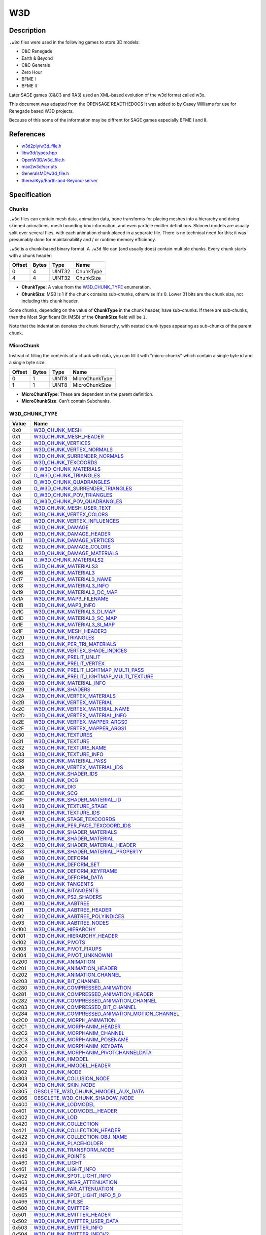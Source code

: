 W3D
===

Description
-----------

``.w3d`` files were used in the following games to store 3D models:

* C&C Renegade
* Earth & Beyond
* C&C Generals
* Zero Hour
* BFME I
* BFME II

Later SAGE games (C&C3 and RA3) used an XML-based evolution of the w3d format called w3x.

This document was adapted from the OPENSAGE READTHEDOCS It was added to by Casey Williams for use for Renegade based W3D projects.

Because of this some of the information may be diffrent for SAGE games especially BFME I and II. 

References
----------

* `w3d2ply/w3d_file.h <https://github.com/mikolalysenko/w3d2ply/blob/ecd8302b6cfd0578ab249cb95c8b70636c4609bc/w3d_file.h>`_
* `libw3d/types.hpp <https://github.com/feliwir/libw3d/blob/fb547b28c91f17070d65ba24edf7a5294a0554d9/include/libw3d/types.hpp>`_
* `OpenW3D/w3d_file.h <https://github.com/w3dhub/OpenW3D/blob/main/Code/ww3d2/w3d_file.h>`_
* `max2w3d/scripts <https://github.com/w3dhub/max2w3d/blob/master/scripts/w3d.h>`_  
* `GeneralsMD/w3d_file.h <https://github.com/electronicarts/CnC_Generals_Zero_Hour/blob/main/GeneralsMD/Code/Libraries/Source/WWVegas/WW3D2/w3d_file.h>`_
* `therealKyp/Earth-and-Beyond-server <https://github.com/therealKyp/Earth-and-Beyond-server/tree/master/trunk/Net7Tools/W3D%20Parser>`_

Specification
-------------

Chunks
~~~~~~

``.w3d`` files can contain mesh data, animation data, bone transforms for placing meshes into a hierarchy and doing skinned animations, mesh bounding box information, and even particle emitter definitions. Skinned models are usually split over several files, with each animation chunk placed in a separate file. There is no technical need for this; it was presumably done for maintainability and / or runtime memory efficiency.

``.w3d`` is a chunk-based binary format. A ``.w3d`` file can (and usually does) contain multiple chunks. Every chunk starts with a chunk header:

======  =====  =======  ===========
Offset  Bytes  Type     Name
======  =====  =======  ===========
0       4      UINT32   ChunkType
4       4      UINT32   ChunkSize
======  =====  =======  ===========

* **ChunkType**: A value from the `W3D_CHUNK_TYPE`_ enumeration.
* **ChunkSize**: MSB is 1 if the chunk contains sub-chunks, otherwise it's 0. Lower 31 bits are the chunk size, not including this chunk header.

Some chunks, depending on the value of **ChunkType** in the chunk header, have sub-chunks. If there are sub-chunks, then the Most Significant Bit (MSB) of the **ChunkSize** field will be ``1``.

Note that the indentation denotes the chunk hierarchy, with nested chunk types appearing as sub-chunks of the parent chunk.

MicroChunk
~~~~~~~~~~

Instead of filling the contents of a
chunk with data, you can fill it with "micro-chunks" which contain a single byte
id and a single byte size.

======  =====  =======  ===========
Offset  Bytes  Type     Name
======  =====  =======  ===========
0       1      UINT8    MicroChunkType
1       1      UINT8    MicroChunkSize
======  =====  =======  ===========

* **MicroChunkType**: These are dependent on the parent definition.
* **MicroChunkSize**: Can't contain Subchunks.


W3D_CHUNK_TYPE
~~~~~~~~~~~~~~

==========  ==========================
Value       Name
==========  ==========================
0x0         `W3D_CHUNK_MESH`_
0x1         `W3D_CHUNK_MESH_HEADER`_
0x2         `W3D_CHUNK_VERTICES`_
0x3         `W3D_CHUNK_VERTEX_NORMALS`_
0x4         `W3D_CHUNK_SURRENDER_NORMALS`_
0x5         `W3D_CHUNK_TEXCOORDS`_
0x6         `O_W3D_CHUNK_MATERIALS`_
0x7         `O_W3D_CHUNK_TRIANGLES`_
0x8         `O_W3D_CHUNK_QUADRANGLES`_ 
0x9         `O_W3D_CHUNK_SURRENDER_TRIANGLES`_
0xA         `O_W3D_CHUNK_POV_TRIANGLES`_
0xB         `O_W3D_CHUNK_POV_QUADRANGLES`_
0xC         `W3D_CHUNK_MESH_USER_TEXT`_
0xD         `W3D_CHUNK_VERTEX_COLORS`_
0xE         `W3D_CHUNK_VERTEX_INFLUENCES`_
0xF         `W3D_CHUNK_DAMAGE`_
0x10        `W3D_CHUNK_DAMAGE_HEADER`_
0x11        `W3D_CHUNK_DAMAGE_VERTICES`_
0x12        `W3D_CHUNK_DAMAGE_COLORS`_
0x13        `W3D_CHUNK_DAMAGE_MATERIALS`_
0x14        `O_W3D_CHUNK_MATERIALS2`_
0x15        `W3D_CHUNK_MATERIALS3`_
0x16        `W3D_CHUNK_MATERIAL3`_
0x17        `W3D_CHUNK_MATERIAL3_NAME`_
0x18        `W3D_CHUNK_MATERIAL3_INFO`_
0x19        `W3D_CHUNK_MATERIAL3_DC_MAP`_
0x1A        `W3D_CHUNK_MAP3_FILENAME`_
0x1B        `W3D_CHUNK_MAP3_INFO`_
0x1C        `W3D_CHUNK_MATERIAL3_DI_MAP`_
0x1D        `W3D_CHUNK_MATERIAL3_SC_MAP`_
0x1E        `W3D_CHUNK_MATERIAL3_SI_MAP`_
0x1F        `W3D_CHUNK_MESH_HEADER3`_
0x20        `W3D_CHUNK_TRIANGLES`_
0x21        `W3D_CHUNK_PER_TRI_MATERIALS`_
0x22        `W3D_CHUNK_VERTEX_SHADE_INDICES`_
0x23        `W3D_CHUNK_PRELIT_UNLIT`_
0x24        `W3D_CHUNK_PRELIT_VERTEX`_
0x25        `W3D_CHUNK_PRELIT_LIGHTMAP_MULTI_PASS`_
0x26        `W3D_CHUNK_PRELIT_LIGHTMAP_MULTI_TEXTURE`_
0x28        `W3D_CHUNK_MATERIAL_INFO`_
0x29        `W3D_CHUNK_SHADERS`_
0x2A        `W3D_CHUNK_VERTEX_MATERIALS`_
0x2B        `W3D_CHUNK_VERTEX_MATERIAL`_
0x2C        `W3D_CHUNK_VERTEX_MATERIAL_NAME`_
0x2D        `W3D_CHUNK_VERTEX_MATERIAL_INFO`_
0x2E        `W3D_CHUNK_VERTEX_MAPPER_ARGS0`_
0x2F        `W3D_CHUNK_VERTEX_MAPPER_ARGS1`_
0x30        `W3D_CHUNK_TEXTURES`_
0x31        `W3D_CHUNK_TEXTURE`_
0x32        `W3D_CHUNK_TEXTURE_NAME`_
0x33        `W3D_CHUNK_TEXTURE_INFO`_
0x38        `W3D_CHUNK_MATERIAL_PASS`_
0x39        `W3D_CHUNK_VERTEX_MATERIAL_IDS`_
0x3A        `W3D_CHUNK_SHADER_IDS`_
0x3B        `W3D_CHUNK_DCG`_
0x3C        `W3D_CHUNK_DIG`_
0x3E        `W3D_CHUNK_SCG`_
0x3F        `W3D_CHUNK_SHADER_MATERIAL_ID`_
0x48        `W3D_CHUNK_TEXTURE_STAGE`_
0x49        `W3D_CHUNK_TEXTURE_IDS`_
0x4A        `W3D_CHUNK_STAGE_TEXCOORDS`_
0x4B        `W3D_CHUNK_PER_FACE_TEXCOORD_IDS`_
0x50        `W3D_CHUNK_SHADER_MATERIALS`_
0x51        `W3D_CHUNK_SHADER_MATERIAL`_
0x52        `W3D_CHUNK_SHADER_MATERIAL_HEADER`_
0x53        `W3D_CHUNK_SHADER_MATERIAL_PROPERTY`_
0x58        `W3D_CHUNK_DEFORM`_
0x59        `W3D_CHUNK_DEFORM_SET`_
0x5A        `W3D_CHUNK_DEFORM_KEYFRAME`_
0x5B        `W3D_CHUNK_DEFORM_DATA`_
0x60        `W3D_CHUNK_TANGENTS`_
0x61        `W3D_CHUNK_BITANGENTS`_
0x80        `W3D_CHUNK_PS2_SHADERS`_
0x90        `W3D_CHUNK_AABTREE`_
0x91        `W3D_CHUNK_AABTREE_HEADER`_
0x92        `W3D_CHUNK_AABTREE_POLYINDICES`_
0x93        `W3D_CHUNK_AABTREE_NODES`_
0x100       `W3D_CHUNK_HIERARCHY`_
0x101       `W3D_CHUNK_HIERARCHY_HEADER`_
0x102       `W3D_CHUNK_PIVOTS`_
0x103       `W3D_CHUNK_PIVOT_FIXUPS`_
0x104       `W3D_CHUNK_PIVOT_UNKNOWN1`_
0x200       `W3D_CHUNK_ANIMATION`_
0x201       `W3D_CHUNK_ANIMATION_HEADER`_
0x202       `W3D_CHUNK_ANIMATION_CHANNEL`_
0x203       `W3D_CHUNK_BIT_CHANNEL`_
0x280       `W3D_CHUNK_COMPRESSED_ANIMATION`_
0x281       `W3D_CHUNK_COMPRESSED_ANIMATION_HEADER`_
0x282       `W3D_CHUNK_COMPRESSED_ANIMATION_CHANNEL`_
0x283       `W3D_CHUNK_COMPRESSED_BIT_CHANNEL`_
0x284       `W3D_CHUNK_COMPRESSED_ANIMATION_MOTION_CHANNEL`_
0x2C0       `W3D_CHUNK_MORPH_ANIMATION`_
0x2C1       `W3D_CHUNK_MORPHANIM_HEADER`_
0x2C2       `W3D_CHUNK_MORPHANIM_CHANNEL`_
0x2C3       `W3D_CHUNK_MORPHANIM_POSENAME`_
0x2C4       `W3D_CHUNK_MORPHANIM_KEYDATA`_
0x2C5       `W3D_CHUNK_MORPHANIM_PIVOTCHANNELDATA`_
0x300       `W3D_CHUNK_HMODEL`_
0x301       `W3D_CHUNK_HMODEL_HEADER`_
0x302       `W3D_CHUNK_NODE`_
0x303       `W3D_CHUNK_COLLISION_NODE`_
0x304       `W3D_CHUNK_SKIN_NODE`_
0x305       `OBSOLETE_W3D_CHUNK_HMODEL_AUX_DATA`_
0x306       `OBSOLETE_W3D_CHUNK_SHADOW_NODE`_
0x400       `W3D_CHUNK_LODMODEL`_
0x401       `W3D_CHUNK_LODMODEL_HEADER`_
0x402       `W3D_CHUNK_LOD`_
0x420       `W3D_CHUNK_COLLECTION`_
0x421       `W3D_CHUNK_COLLECTION_HEADER`_
0x422       `W3D_CHUNK_COLLECTION_OBJ_NAME`_
0x423       `W3D_CHUNK_PLACEHOLDER`_
0x424       `W3D_CHUNK_TRANSFORM_NODE`_
0x440       `W3D_CHUNK_POINTS`_
0x460       `W3D_CHUNK_LIGHT`_
0x461       `W3D_CHUNK_LIGHT_INFO`_
0x452       `W3D_CHUNK_SPOT_LIGHT_INFO`_
0x463       `W3D_CHUNK_NEAR_ATTENUATION`_
0x464       `W3D_CHUNK_FAR_ATTENUATION`_
0x465       `W3D_CHUNK_SPOT_LIGHT_INFO_5_0`_
0x466       `W3D_CHUNK_PULSE`_
0x500       `W3D_CHUNK_EMITTER`_
0x501       `W3D_CHUNK_EMITTER_HEADER`_
0x502       `W3D_CHUNK_EMITTER_USER_DATA`_
0x503       `W3D_CHUNK_EMITTER_INFO`_
0x504       `W3D_CHUNK_EMITTER_INFOV2`_
0x505       `W3D_CHUNK_EMITTER_PROPS`_
0x506       `OBSOLETE_W3D_CHUNK_EMITTER_COLOR_KEYFRAME`_
0x507       `OBSOLETE_W3D_CHUNK_EMITTER_OPACITY_KEYFRAME`_
0x508       `OBSOLETE_W3D_CHUNK_EMITTER_SIZE_KEYFRAME`_   
0x509       `W3D_CHUNK_EMITTER_LINE_PROPERTIES`_
0x50A       `W3D_CHUNK_EMITTER_ROTATION_KEYFRAMES`_
0x50B       `W3D_CHUNK_EMITTER_FRAME_KEYFRAMES`_
0x50C       `W3D_CHUNK_EMITTER_BLUR_TIME_KEYFRAMES`_
0x50D       `W3D_CHUNK_EMITTER_EXTRA_INFO`_
0x510       `W3D_CHUNK_EMITTER_ROTATION_KEYFRAMES`_
0x511       `W3D_CHUNK_EMITTER_FRAME_KEYFRAMES`_
0x512       `W3D_CHUNK_EMITTER_BLUR_TIME_KEYFRAMES`_
0x600       `W3D_CHUNK_AGGREGATE`_
0x601       `W3D_CHUNK_AGGREGATE_HEADER`_
0x602       `W3D_CHUNK_AGGREGATE_INFO`_
0x603       `W3D_CHUNK_TEXTURE_REPLACER_INFO`_
0x604       `W3D_CHUNK_AGGREGATE_CLASS_INFO`_
0x700       `W3D_CHUNK_HLOD`_
0x701       `W3D_CHUNK_HLOD_HEADER`_
0x702       `W3D_CHUNK_HLOD_LOD_ARRAY`_
0x703       `W3D_CHUNK_HLOD_SUB_OBJECT_ARRAY_HEADER`_
0x704       `W3D_CHUNK_HLOD_SUB_OBJECT`_
0x705       `W3D_CHUNK_HLOD_AGGREGATE_ARRAY`_
0x706       `W3D_CHUNK_HLOD_PROXY_ARRAY`_
0x707       `W3D_CHUNK_HLOD_LIGHT_ARRAY`_
0x740       `W3D_CHUNK_BOX`_
0x741       `W3D_CHUNK_SPHERE`_
0x742       `W3D_CHUNK_RING`_
0x750       `W3D_CHUNK_NULL_OBJECT`_ 
0x800       `W3D_CHUNK_LIGHTSCAPE`_
0x801       `W3D_CHUNK_LIGHTSCAPE_LIGHT`_
0x802       `W3D_CHUNK_LIGHT_TRANSFORM`_
0x900       `W3D_CHUNK_DAZZLE`_
0x901       `W3D_CHUNK_DAZZLE_NAME`_
0x902       `W3D_CHUNK_DAZZLE_TYPENAME`_
0xA00       `W3D_CHUNK_SOUNDROBJ`_
0xA01       `W3D_CHUNK_SOUNDROBJ_HEADER`_
0xA02       `W3D_CHUNK_SOUNDROBJ_DEFINITION`_
0xB00       `W3D_CHUNK_SHDMESH`_
0xB01       `W3D_CHUNK_SHDMESH_NAME`_
0xB02       `W3D_CHUNK_SHDMESH_HEADER`_
0xB03       `W3D_CHUNK_SHDMESH_USER_TEXT`_
0xB20       `W3D_CHUNK_SHDSUBMESH`_
0xB21       `W3D_CHUNK_SHDSUBMESH_HEADER`_
0xB40       `W3D_CHUNK_SHDSUBMESH_SHADER`_
0xB41       `W3D_CHUNK_SHDSUBMESH_SHADER_CLASSID`_
0xB42       `W3D_CHUNK_SHDSUBMESH_SHADER_DEF`_
0xB43       `W3D_CHUNK_SHDSUBMESH_VERTICES`_
0xB44       `W3D_CHUNK_SHDSUBMESH_VERTEX_NORMALS`_
0xB45       `W3D_CHUNK_SHDSUBMESH_TRIANGLES`_
0xB46       `W3D_CHUNK_SHDSUBMESH_VERTEX_SHADE_INDICES`_
0xB47       `W3D_CHUNK_SHDSUBMESH_UV0`_
0xB48       `W3D_CHUNK_SHDSUBMESH_UV1`_
0xB49       `W3D_CHUNK_SHDSUBMESH_TANGENT_BASIS_S`_
0xB4A       `W3D_CHUNK_SHDSUBMESH_TANGENT_BASIS_T`_
0xB4B       `W3D_CHUNK_SHDSUBMESH_TANGENT_BASIS_SXT`_
0xB4C       `W3D_CHUNK_SHDSUBMESH_VERTEX_COLOR`_
0xB4D       `W3D_CHUNK_SHDSUBMESH_VERTEX_INFLUENCES`_
0xC00       `W3D_CHUNK_SECONDARY_VERTICES`_
0xC01       `W3D_CHUNK_SECONDARY_VERTEX_NORMALS`_
0xC02       `W3D_CHUNK_LIGHTMAP_UV`_
==========  ==========================

Chunks and sub-chunks appear in ``.w3d`` files in the following hierarchy:

* `W3D_CHUNK_MESH`_
  
  * `W3D_CHUNK_VERTICES`_
  * `W3D_CHUNK_SECONDARY_VERTICES`_
  * `W3D_CHUNK_VERTEX_NORMALS`_
  * `W3D_CHUNK_SECONDARY_VERTEX_NORMALS`_
  * `W3D_CHUNK_MESH_USER_TEXT`_
  * `W3D_CHUNK_VERTEX_INFLUENCES`_
  * `W3D_CHUNK_MESH_HEADER3`_
  * `W3D_CHUNK_TRIANGLES`_
  * `W3D_CHUNK_VERTEX_SHADE_INDICES`_
  * `W3D_CHUNK_PRELIT_UNLIT`_
  * `W3D_CHUNK_PRELIT_VERTEX`_
  * `W3D_CHUNK_PRELIT_LIGHTMAP_MULTI_PASS`_
  * `W3D_CHUNK_PRELIT_LIGHTMAP_MULTI_TEXTURE`_
  * `W3D_CHUNK_MATERIAL_INFO`_
  * `W3D_CHUNK_SHADERS`_
  * `W3D_CHUNK_VERTEX_MATERIALS`_

    * `W3D_CHUNK_VERTEX_MATERIAL`_

      * `W3D_CHUNK_VERTEX_MATERIAL_NAME`_
      * `W3D_CHUNK_VERTEX_MATERIAL_INFO`_
      * `W3D_CHUNK_VERTEX_MAPPER_ARGS0`_
      * `W3D_CHUNK_VERTEX_MAPPER_ARGS1`_

  * `W3D_CHUNK_TEXTURES`_

    * `W3D_CHUNK_TEXTURE`_

      * `W3D_CHUNK_TEXTURE_NAME`_
      * `W3D_CHUNK_TEXTURE_INFO`_

  * `W3D_CHUNK_MATERIAL_PASS`_

    * `W3D_CHUNK_VERTEX_MATERIAL_IDS`_
    * `W3D_CHUNK_SHADER_IDS`_
    * `W3D_CHUNK_DCG`_
    * `W3D_CHUNK_DIG`_
    * `W3D_CHUNK_SCG`_
    * `W3D_CHUNK_SHADER_MATERIAL_ID`_

    * `W3D_CHUNK_TEXTURE_STAGE`_

      * `W3D_CHUNK_TEXTURE_IDS`_
      * `W3D_CHUNK_STAGE_TEXCOORDS`_
      * `W3D_CHUNK_PER_FACE_TEXCOORD_IDS`_

  * `W3D_CHUNK_SHADER_MATERIALS`_

    * `W3D_CHUNK_SHADER_MATERIAL`_

      * `W3D_CHUNK_SHADER_MATERIAL_HEADER`_
      * `W3D_CHUNK_SHADER_MATERIAL_PROPERTY`_

  * `W3D_CHUNK_DEFORM`_

    * `W3D_CHUNK_DEFORM_SET`_
    
      * `W3D_CHUNK_DEFORM_KEYFRAME`_
    
        * `W3D_CHUNK_DEFORM_DATA`_

  * `W3D_CHUNK_TANGENTS`_
  * `W3D_CHUNK_BITANGENTS`_
  * `W3D_CHUNK_PS2_SHADERS`_
  * `W3D_CHUNK_AABTREE`_

    * `W3D_CHUNK_AABTREE_HEADER`_
    * `W3D_CHUNK_AABTREE_POLYINDICES`_
    * `W3D_CHUNK_AABTREE_NODES`_

* `W3D_CHUNK_HIERARCHY`_
    
  * `W3D_CHUNK_HIERARCHY_HEADER`_
  * `W3D_CHUNK_PIVOTS`_
  * `W3D_CHUNK_PIVOT_FIXUPS`_
  * `W3D_CHUNK_PIVOT_UNKNOWN1`_

* `W3D_CHUNK_ANIMATION`_

  * `W3D_CHUNK_ANIMATION_HEADER`_
  * `W3D_CHUNK_ANIMATION_CHANNEL`_
  * `W3D_CHUNK_BIT_CHANNEL`_

* `W3D_CHUNK_COMPRESSED_ANIMATION`_

  * `W3D_CHUNK_COMPRESSED_ANIMATION_HEADER`_
  * `W3D_CHUNK_COMPRESSED_ANIMATION_CHANNEL`_
  * `W3D_CHUNK_COMPRESSED_BIT_CHANNEL`_
  * `W3D_CHUNK_COMPRESSED_ANIMATION_MOTION_CHANNEL`_

* `W3D_CHUNK_MORPH_ANIMATION`_

  * `W3D_CHUNK_MORPHANIM_HEADER`_
  * `W3D_CHUNK_MORPHANIM_CHANNEL`_

    * `W3D_CHUNK_MORPHANIM_POSENAME`_
    * `W3D_CHUNK_MORPHANIM_KEYDATA`_

  * `W3D_CHUNK_MORPHANIM_PIVOTCHANNELDATA`_

* `W3D_CHUNK_HMODEL`_

  * `W3D_CHUNK_HMODEL_HEADER`_
  * `W3D_CHUNK_NODE`_
  * `W3D_CHUNK_COLLISION_NODE`_
  * `W3D_CHUNK_SKIN_NODE`_
  * `OBSOLETE_W3D_CHUNK_HMODEL_AUX_DATA`_
  * `OBSOLETE_W3D_CHUNK_SHADOW_NODE`_

* `W3D_CHUNK_LODMODEL`_
  
  * `W3D_CHUNK_LODMODEL_HEADER`_
  * `W3D_CHUNK_LOD`_

* `W3D_CHUNK_COLLECTION`_

  * `W3D_CHUNK_COLLECTION_HEADER`_
  * `W3D_CHUNK_COLLECTION_OBJ_NAME`_
  * `W3D_CHUNK_PLACEHOLDER`_
  * `W3D_CHUNK_TRANSFORM_NODE`_

* `W3D_CHUNK_POINTS`_

* `W3D_CHUNK_LIGHT`_

  * `W3D_CHUNK_LIGHT_INFO`_
  * `W3D_CHUNK_SPOT_LIGHT_INFO`_
  * `W3D_CHUNK_NEAR_ATTENUATION`_
  * `W3D_CHUNK_FAR_ATTENUATION`_
  * `W3D_CHUNK_SPOT_LIGHT_INFO_5_0`_
  * `W3D_CHUNK_PULSE`_


* `W3D_CHUNK_EMITTER`_

  * `W3D_CHUNK_EMITTER_HEADER`_
  * `W3D_CHUNK_EMITTER_USER_DATA`_
  * `W3D_CHUNK_EMITTER_INFO`_
  * `W3D_CHUNK_EMITTER_INFOV2`_
  * `W3D_CHUNK_EMITTER_PROPS`_
  * `OBSOLETE_W3D_CHUNK_EMITTER_COLOR_KEYFRAME`_
  * `OBSOLETE_W3D_CHUNK_EMITTER_OPACITY_KEYFRAME`_
  * `OBSOLETE_W3D_CHUNK_EMITTER_SIZE_KEYFRAME`_
  * `W3D_CHUNK_EMITTER_LINE_PROPERTIES`_
  * `W3D_CHUNK_EMITTER_ROTATION_KEYFRAMES`_
  * `W3D_CHUNK_EMITTER_FRAME_KEYFRAMES`_
  * `W3D_CHUNK_EMITTER_BLUR_TIME_KEYFRAMES`_
  * `W3D_CHUNK_EMITTER_EXTRA_INFO`_

* `W3D_CHUNK_AGGREGATE`_

  * `W3D_CHUNK_AGGREGATE_HEADER`_

    * `W3D_CHUNK_AGGREGATE_INFO`_

  * `W3D_CHUNK_TEXTURE_REPLACER_INFO`_
  * `W3D_CHUNK_AGGREGATE_CLASS_INFO`_

* `W3D_CHUNK_HLOD`_

  * `W3D_CHUNK_HLOD_HEADER`_
  * `W3D_CHUNK_HLOD_LOD_ARRAY`_

    * `W3D_CHUNK_HLOD_SUB_OBJECT_ARRAY_HEADER`_
    * `W3D_CHUNK_HLOD_SUB_OBJECT`_

  * `W3D_CHUNK_HLOD_AGGREGATE_ARRAY`_
  * `W3D_CHUNK_HLOD_PROXY_ARRAY`_
  * `W3D_CHUNK_HLOD_LIGHT_ARRAY`_


* `W3D_CHUNK_BOX`_

* `W3D_CHUNK_SPHERE`_

* `W3D_CHUNK_RING`_

* `W3D_CHUNK_NULL_OBJECT`_

* `W3D_CHUNK_LIGHTSCAPE`_

  * `W3D_CHUNK_LIGHTSCAPE_LIGHT`_

    * `W3D_CHUNK_LIGHT_TRANSFORM`_

* `W3D_CHUNK_DAZZLE`_

  * `W3D_CHUNK_DAZZLE_NAME`_
  * `W3D_CHUNK_DAZZLE_TYPENAME`_

* `W3D_CHUNK_SHDMESH`_
 
   * `W3D_CHUNK_SHDMESH_NAME`_
   * `W3D_CHUNK_SHDMESH_HEADER`_
   * `W3D_CHUNK_SHDMESH_USER_TEXT`_
   * `W3D_CHUNK_SHDSUBMESH`_

      * `W3D_CHUNK_SHDSUBMESH_HEADER`_
      * `W3D_CHUNK_SHDSUBMESH_SHADER`_

        * `W3D_CHUNK_SHDSUBMESH_SHADER_CLASSID`_
        * `W3D_CHUNK_SHDSUBMESH_SHADER_DEF`_
      
      * `W3D_CHUNK_SHDSUBMESH_VERTICES`_
      * `W3D_CHUNK_SHDSUBMESH_VERTEX_NORMALS`_
      * `W3D_CHUNK_SHDSUBMESH_TRIANGLES`_
      * `W3D_CHUNK_SHDSUBMESH_VERTEX_SHADE_INDICES`_
      * `W3D_CHUNK_SHDSUBMESH_UV0`_
      * `W3D_CHUNK_SHDSUBMESH_UV1`_
      * `W3D_CHUNK_SHDSUBMESH_TANGENT_BASIS_S`_
      * `W3D_CHUNK_SHDSUBMESH_TANGENT_BASIS_T`_
      * `W3D_CHUNK_SHDSUBMESH_TANGENT_BASIS_SxT`_
      * `W3D_CHUNK_SHDSUBMESH_VERTEX_COLOR`_
      * `W3D_CHUNK_SHDSUBMESH_VERTEX_INFLUENCES`_

W3D_CHUNK_MESH
~~~~~~~~~~~~~~

======  =====  =======  ===========
Offset  Bytes  Type     Name
======  =====  =======  ===========
0       4      UINT32   ChunkType
4       4      UINT32   ChunkSize
======  =====  =======  ===========

This is the root mesh definition chunk. It is a container chunk that can contain these sub-chunks:

* W3D_CHUNK_MESH_HEADER3
* W3D_CHUNK_VERTICES
* W3D_CHUNK_VERTEX_NORMALS
* W3D_CHUNK_MESH_USER_TEXT
* W3D_CHUNK_VERTEX_INFLUENCES
* W3D_CHUNK_TRIANGLES
* W3D_CHUNK_VERTEX_SHADE_INDICES
* W3D_CHUNK_PRELIT_UNLIT
* W3D_CHUNK_PRELIT_VERTEX
* W3D_CHUNK_PRELIT_LIGHTMAP_MULTI_PASS
* W3D_CHUNK_PRELIT_LIGHTMAP_MULTI_TEXTURE
* W3D_CHUNK_MATERIAL_INFO
* W3D_CHUNK_SHADERS
* W3D_CHUNK_VERTEX_MATERIALS
* W3D_CHUNK_TEXTURES
* W3D_CHUNK_MATERIAL_PASS
* W3D_CHUNK_TEXTURE_STAGE
* W3D_CHUNK_DEFORM
* W3D_CHUNK_TANGENTS
* W3D_CHUNK_BITANGENTS
* W3D_CHUNK_SHADER_MATERIALS
* W3D_CHUNK_PS2_SHADERS
* W3D_CHUNK_AABTREE
* W3D_CHUNK_SECONDARY_VERTICES
* W3D_CHUNK_SECONDARY_VERTEX_NORMALS


W3D_CHUNK_MESH_HEADER3
~~~~~~~~~~~~~~~~~~~~~~

The mesh header contains general info about the mesh.

======  =====  ===============  ====================
Offset  Bytes  Type             Name
======  =====  ===============  ====================
0       4      UINT32           Version
4       4      UINT32           MeshFlags
8       16     CHAR[16]         MeshName
24      16     CHAR[16]         ContainerName
40      4      UINT32           NumTriangles
44      4      UINT32           NumVertices
48      4      UINT32           NumMaterials
52      4      UINT32           NumDamageStages
56      4      SINT32           SortLevel
60      4      UINT32           PrelitVersion
64      4      UINT32           FutureCounts
68      4      UINT32           VertexChannels
72      4      UINT32           FaceChannels
76      12     `W3D_VECTOR3`_   BoundingBoxMin
88      12     `W3D_VECTOR3`_   BoundingBoxMax
100     12     `W3D_VECTOR3`_   BoundingSphereCenter
112     4      FLOAT32          BoundingSphereRadius
======  =====  ===============  ====================

* **Version**: W3D Format `W3D_VERSION`_ .
* **MeshFlags**: bitwise-or'd collection of `W3D_MESH_FLAGS`_ values.
* **MeshName**: 16 Byte field for the name of the mesh.
* **ContainerName**: 16 Byte Field for the name of the file.
* **NumTriangles**: Number of triangles.
* **NumVertices**: Number of unique vertices.
* **NumMaterials**: Number of unique materials.
* **NumDamageStages**: Number of damage offset chunks.
* **SortLevel**: Static sorting level of this mesh.
* **PrelitVersion**: Mesh generated by this version of Lightmap Tool (Lightscape).
* **FutureCounts**: Reserved for future use.
* **VertexChannels**: bitwise-or'd collection of `W3D_VERTEX_CHANNELS`_ values.
* **FaceChannels**: bitwise-or'd collection of `W3D_FACE_CHANNELS`_ values.
* **BoundingBoxMin**: Min corner of the bounding box.
* **BoundingBoxMax**: Max corner of the bounding box.
* **BoundingSphereCenter**: Center of bounding sphere.
* **BoundingSphereRadius**: Bounding sphere radius.

W3D_VERTEX_CHANNELS
~~~~~~~~~~~~~~~~~~~

==========  ==========================  ==============
Value       Name                        Description
==========  ==========================  ==============
0x1         Location                    Object-space location of the vertex
0x2         Normal                      Object-space normal for the vertex
0x4         TexCoord                    Texture coordinate
0x8         Color                       Vertex color
0x10        BoneId                      Per-vertex bone id for skins
==========  ==========================  ==============

W3D_FACE_CHANNELS
~~~~~~~~~~~~~~~~~

==========  ==========================  ==============
Value       Name                        Description
==========  ==========================  ==============
0x1         Face                        Basic face info, W3dTriStruct...
==========  ==========================  ==============

W3D_MESH_FLAGS
~~~~~~~~~~~~~~

==========  ==========================  ==============
Value       Name                        Description
==========  ==========================  ==============
0x0         None                        Plain old normal mesh
0x1         CollisionBox                (obsolete as of 4.1) Mesh is a collision box (should be 8 verts, should be hidden, etc)
0x2         Skin                        (obsolete as of 4.1) Skin mesh 
0x4         Shadow                      (obsolete as of 4.1) Intended to be projected as a shadow
0x8         Aligned                     (obsolete as of 4.1) Always aligns with camera
0xFF0       CollisionTypeMask           Mask for the collision type bits
0x10        CollisionTypePhysical       Physical collisions
0x20        CollisionTypeProjectile     Projectiles (rays) collide with this
0x40        CollisionTypeVis            Vis rays collide with this mesh
0x80        CollisionTypeCamera         Camera rays/boxes collide with this mesh
0x100       CollisionTypeVehicle        Vehicles collide with this mesh (and with physical collision meshes)
0x1000      Hidden                      This mesh is hidden by default
0x2000      TwoSided                    Render both sides of this mesh
0x4000      ObsoleteLightMapped         Obsolete lightmapped mesh
0x8000      CastShadow                  This mesh casts shadows. Retained for backwards compatibility - use W3D_MESH_FLAG_PRELIT_* instead
0xFF0000    GeometryTypeMask            (introduced with 4.1)
0x0         GeometryTypeNormal          (4.1+) Normal mesh geometry
0x10000     GeometryTypeCameraAligned   (4.1+) camera aligned mesh
0x20000     GeometryTypeSkin            (4.1+) skin mesh
0x30000     ObsoleteGeometryTypeShadow  (4.1+) shadow mesh OBSOLETE!
0x40000     GeometryTypeAAbox           (4.1+) aabox OBSOLETE!
0x50000     GeometryTypeOBBox           (4.1+) obbox OBSOLETE!
0x60000     GeometryTypeCameraOriented  (4.1+) Camera oriented mesh (points *towards* camera)
0xF000000   PrelitMask                  (4.2+) 
0x1000000   PrelitUnlit                 Mesh contains an unlit material chunk wrapper
0x2000000   PrelitVertex                Mesh contains a precalculated vertex-lit material chunk wrapper
0x4000000   PrelitLightMapMultiPass     Mesh contains a precalculated multi-pass lightmapped material chunk wrapper
0x8000000   PrelitLightMapMultiTexture  Mesh contains a precalculated multi-texture lightmapped material chunk wrapper
0x10000000  Shatterable                 This mesh is shatterable
0x20000000  NPatchable                  It is okay to NPatch this mesh
==========  ==========================  ==============

W3D_CHUNK_VERTICES
~~~~~~~~~~~~~~~~~~

Array of vertices.

======  ======  =================  ====================
Offset  Bytes   Type               Name
======  ======  =================  ====================
0       12 * N  `W3D_VECTOR3`_[N]  Vertices
======  ======  =================  ====================

``N`` is the number of vertices specified in the `W3D_CHUNK_MESH_HEADER3`_ chunk.

* **Vertices**: Each Vertex in the mesh.

W3D_CHUNK_VERTEX_NORMALS
~~~~~~~~~~~~~~~~~~~~~~~~

Array of normals.

======  ======  =================  ====================
Offset  Bytes   Type                Name
======  ======  =================  ====================
0       12 * N  `W3D_VECTOR3`_[N]   Normals
======  ======  =================  ====================

``N`` is the number of vertices specified in the `W3D_CHUNK_MESH_HEADER3`_ chunk.

* **Normals**: Each Normal in the mesh.

W3D_CHUNK_MESH_USER_TEXT
~~~~~~~~~~~~~~~~~~~~~~~~

Text from the MAX comment field (null-terminated string).

======  ==========  ======================  ====================
Offset  Bytes       Type                    Name
======  ==========  ======================  ====================
0       ChunkSize   CHAR[N]                  UserText
======  ==========  ======================  ====================

* **UserText**: Arbitrary length based on user input within 3dsMAX.

W3D_CHUNK_VERTEX_INFLUENCES
~~~~~~~~~~~~~~~~~~~~~~~~~~~

Mesh deformation vertex connections.

For Each Vertex specifed in the `W3D_CHUNK_MESH_HEADER3`_ chunk.

======  ======  ============  ====================
Offset  Bytes   Type          Name
======  ======  ============  ====================
0       2       UINT16        BoneIndex
2       6       UINT8[6]      Padding
======  ======  ============  ====================

* **BoneIndex**: ID of the bone in which the vertex is influenced.
* **Padding**: Evens out the data structure.

WWSKIN only allows 1 bone per vertex.

**TODO**: Does BFME have a second bone index, and bone weights?

TT_W3D_VERTEX_INFLUENCE
~~~~~~~~~~~~~~~~~~~~~~~

TT: Added Max Skin Support which now allows two bone weights

For Each Vertex specifed in the `W3D_CHUNK_MESH_HEADER3`_ chunk.

======  ======  ============  ====================
Offset  Bytes   Type          Name
======  ======  ============  ====================
0       4       UINT16[2]        BoneIndex
4       4       UINT16[2]        Weight
======  ======  ============  ====================

* **BoneIndex**: ID of the bone in which the vertex is influenced up to two Bones.
* **Weight**: Weight of each bone on the vertex.


W3D_CHUNK_TRIANGLES
~~~~~~~~~~~~~~~~~~~

Array of Triangles

For Each Triangle specifed in the `W3D_CHUNK_MESH_HEADER3`_ chunk.

======  =====  ==============  ====================
Offset  Bytes  Type            Name
======  =====  ==============  ====================
0       12     UINT32[3]       VertexIndex
12      4      UINT32          SurfaceType
16      12     `W3D_VECTOR3`_  Normal
28      4      FLOAT32         Distance
======  =====  ==============  ====================

* **VertexIndex**: Three vertex indexes: normal, texcoord and color indices.
* **SurfaceType**: A value from the `W3D_SURFACE_TYPE`_ enumeration.
* **Normal**: plane normal.
* **Distance**: plane distance.



W3D_SURFACE_TYPE
~~~~~~~~~~~~~~~~

==========  ==========================
Value       Name
==========  ==========================
0           LightMetal
1           HeavyMetal
2           Water
3           Sand
4           Dirt
5           Mud
6           Grass
7           Wood
8           Concrete
9           Flesh
10          Rock
11          Snow
12          Ice
13          Default
14          Glass
15          Cloth
16          TiberiumField
17          FoliagePermeable
18          GlassPermeable
19          IcePermeable
20          ClothPermeable
21          Electrical
22          Flammable
23          Steam
24          EletricalPermeable
25          FlammablePermeable
26          SteamPermeable
27          WaterPermeable
28          TiberiumWater
29          TiberiumWaterPermeable
30          UnderwaterDirt
31          UnderwaterTiberiumDirt
==========  ==========================

W3D_CHUNK_VERTEX_SHADE_INDICES
~~~~~~~~~~~~~~~~~~~~~~~~~~~~~~

Shade indexes for each vertex.

These are in relation to 3ds max smoothing groups.

Later w3d engine games ignore these.

======  =====  ===========  ====================
Offset  Bytes  Type         Name
======  =====  ===========  ====================
0       4 * N  UINT32       ShadeIndices
======  =====  ===========  ====================

``N`` is the number of vertices specified in the `W3D_CHUNK_MESH_HEADER3`_ chunk.

* **ShadeIndices**: Data Derived from 3ds max smoothing groups.

W3D_CHUNK_PRELIT_UNLIT
~~~~~~~~~~~~~~~~~~~~~~~

Optional unlit material chunk wrapper this was mostly used in renegade buildings using the lightscape tool.

======  =====  =======  ===========
Offset  Bytes  Type     Name
======  =====  =======  ===========
0       4      UINT32   ChunkType
4       4      UINT32   ChunkSize
======  =====  =======  ===========

W3D_CHUNK_PRELIT_VERTEX
~~~~~~~~~~~~~~~~~~~~~~~

Optional vertex-lit material chunk wrapper this was mostly used in renegade buildings using the lightscape tool.

======  =====  =======  ===========
Offset  Bytes  Type     Name
======  =====  =======  ===========
0       4      UINT32   ChunkType
4       4      UINT32   ChunkSize
======  =====  =======  ===========


W3D_CHUNK_PRELIT_LIGHTMAP_MULTI_PASS
~~~~~~~~~~~~~~~~~~~~~~~~~~~~~~~~~~~~

Optional lightmapped multi-pass material chunk wrapper this was mostly used in renegade buildings using the lightscape tool.

======  =====  =======  ===========
Offset  Bytes  Type     Name
======  =====  =======  ===========
0       4      UINT32   ChunkType
4       4      UINT32   ChunkSize
======  =====  =======  ===========

W3D_CHUNK_PRELIT_LIGHTMAP_MULTI_TEXTURE
~~~~~~~~~~~~~~~~~~~~~~~~~~~~~~~~~~~~~~~

Optional lightmapped multi-texture material chunk wrapper this was mostly used in renegade buildings using the lightscape tool.

======  =====  =======  ===========
Offset  Bytes  Type     Name
======  =====  =======  ===========
0       4      UINT32   ChunkType
4       4      UINT32   ChunkSize
======  =====  =======  ===========

W3D_CHUNK_MATERIAL_INFO
~~~~~~~~~~~~~~~~~~~~~~~

Declares the number of material passes, vertex materials, shaders, and textures that will be found in subsequent chunks.

======  =====  ===========  ====================
Offset  Bytes  Type         Name
======  =====  ===========  ====================
0       4      UINT32       PassCount
4       4      UINT32       VertexMaterialCount
8       4      UINT32       ShaderCount
12      4      UINT32       TextureCount
======  =====  ===========  ====================

* **PassCount**: How many material passes this render object uses
* **VertexMaterialCount**: How many vertex materials are used
* **ShaderCount**: How many shaders are used
* **TextureCount**: How many textures are used

W3D_CHUNK_SHADERS
~~~~~~~~~~~~~~~~~

Container chunk for an array of `W3D_SHADER`_ structures.
The number of shaders is contained in the **ShaderCount** field in the `W3D_CHUNK_MATERIAL_INFO`_ chunk.

W3D_SHADER
~~~~~~~~~~

======  =====  ===========  ====================
Offset  Bytes  Type         Name
======  =====  ===========  ====================
0       1      UINT8        DepthCompare
1       1      UINT8        DepthMask
2       1      UINT8        ColorMask
3       1      UINT8        DestBlend
4       1      UINT8        FogFunc
5       1      UINT8        PrimaryGradient
6       1      UINT8        SecondaryGradient
7       1      UINT8        SrcBlend
8       1      UINT8        Texturing
9       1      UINT8        DetailColorFunc
10      1      UINT8        DetailAlphaFunc
11      1      UINT8        ShaderPreset
12      1      UINT8        AlphaTest
13      1      UINT8        PostDetailColorFunc
14      1      UINT8        PostDetailAlphaFunc
15      1      UINT8        [Padding]
======  =====  ===========  ====================

* **DepthCompare**: A value from the `W3D_SHADER_DEPTH_COMPARE`_ enumeration.
* **DepthMask**: A value from the `W3D_SHADER_DEPTH_MASK`_ enumeration.
* **ColorMask**: Now obsolete and ignored.
* **DestBlend**: A value from the `W3D_SHADER_DEST_BLEND_FUNC`_ enumeration.
* **FogFunc**: Now obsolete and ignored.
* **PrimaryGradient**: A value from the `W3D_SHADER_PRIMARY_GRADIENT`_ enumeration.
* **SecondaryGradient**: A value from the `W3D_SHADER_SECONDARY_GRADIENT`_ enumeration.
* **SrcBlend**: A value from the `W3D_SHADER_SRC_BLEND_FUNC`_ enumeration.
* **Texturing**: A value from the `W3D_SHADER_TEXTURING`_ enumeration.
* **DetailColorFunc**: A value from the `W3D_SHADER_DETAIL_COLOR_FUNC`_ enumeration.
* **DetailAlphaFunc**: A value from the `W3D_SHADER_DETAIL_ALPHA_FUNC`_ enumeration.
* **ShaderPreset**: Now obsolete and ignored.
* **AlphaTest**: A value from the `W3D_SHADER_ALPHA_TEST`_ enumeration.
* **PostDetailColorFunc**: A value from the `W3D_SHADER_DETAIL_COLOR_FUNC`_ enumeration.
* **PostDetailAlphaFunc**: A value from the `W3D_SHADER_DETAIL_ALPHA_FUNC`_ enumeration.
* **Padding**: Evens out the data structure.

W3D_SHADER_DEPTH_COMPARE
~~~~~~~~~~~~~~~~~~~~~~~~

==========  ==========================  ==============
Value       Name                        Description
==========  ==========================  ==============
0           PassNever                   Pass never (i.e. always fail depth comparison test)
1           PassLess                    Pass if incoming less than stored
2           PassEqual                   Pass if incoming equal to stored
3           PassLEqual                  Pass if incoming less than or equal to stored (default)
4           PassGreater                 Pass if incoming greater than stored
5           PassNotEqual                Pass if incoming not equal to stored
6           PassGEqual                  Pass if incoming greater than or equal to stored
7           PassAlways                  Pass always
==========  ==========================  ==============

W3D_SHADER_DEPTH_MASK
~~~~~~~~~~~~~~~~~~~~~

==========  ==========================  ==============
Value       Name                        Description
==========  ==========================  ==============
0           WriteDisable                Disable depth buffer writes 
1           WriteEnable                 Enable depth buffer writes (default)
==========  ==========================  ==============

W3D_SHADER_DEST_BLEND_FUNC
~~~~~~~~~~~~~~~~~~~~~~~~~~

==========  ==========================  ==============
Value       Name                        Description
==========  ==========================  ==============
0           Zero                        Destination pixel doesn't affect blending (default)
1           One                         Destination pixel added unmodified
2           SrcColor                    Destination pixel multiplied by fragment RGB components
3           OneMinusSrcColor            Destination pixel multiplied by one minus (i.e. inverse) fragment RGB components
4           SrcAlpha                    Destination pixel multiplied by fragment alpha component
5           OneMinusSrcAlpha            Destination pixel multiplied by fragment inverse alpha
6           SrcColorPreFog              Destination pixel multiplied by fragment RGB components prior to fogging
==========  ==========================  ==============

W3D_SHADER_PRIMARY_GRADIENT
~~~~~~~~~~~~~~~~~~~~~~~~~~~

==========  ==========================  ==============
Value       Name                        Description
==========  ==========================  ==============
0           Disable                     Disable primary gradient (same as OpenGL 'decal' texture blend)
1           Modulate                    Modulate fragment ARGB by gradient ARGB (default)
2           Add                         Add gradient RGB to fragment RGB, copy gradient A to fragment A
3           BumpEnvMap                  Environment-mapped bump mapping
==========  ==========================  ==============

W3D_SHADER_SECONDARY_GRADIENT
~~~~~~~~~~~~~~~~~~~~~~~~~~~~~

==========  ==========================  ==============
Value       Name                        Description
==========  ==========================  ==============
0           Disable                     Don't draw secondary gradient (default)
1           Enable                      Add secondary gradient RGB to fragment RGB 
==========  ==========================  ==============

W3D_SHADER_SRC_BLEND_FUNC
~~~~~~~~~~~~~~~~~~~~~~~~~

==========  ==========================  ==============
Value       Name                        Description
==========  ==========================  ==============
0           Zero                        Fragment not added to color buffer
1           One                         Fragment added unmodified to color buffer (default)
2           SrcAlpha                    Fragment RGB components multiplied by fragment A
3           OneMinusSrcAlpha            Fragment RGB components multiplied by fragment inverse (one minus) A
==========  ==========================  ==============

W3D_SHADER_TEXTURING
~~~~~~~~~~~~~~~~~~~~

==========  ==========================  ==============
Value       Name                        Description
==========  ==========================  ==============
0           Disable                     No texturing (treat fragment initial color as 1,1,1,1) (default)
1           Enable                      Enable texturing
==========  ==========================  ==============

W3D_SHADER_DETAIL_COLOR_FUNC
~~~~~~~~~~~~~~~~~~~~~~~~~~~~

==========  ==========================  ==============
Value       Name                        Description
==========  ==========================  ==============
0           Disable                     Local (default)
1           Detail                      Other
2           Scale                       Local * Other
3           InvScale                    ~(~Local * ~Other) = Local + (1-Local)*Other
4           Add                         Local + Other
5           Sub                         Local - Other
6           SubR                        Other - Local
7           Blend                       (LocalAlpha)*Local + (~LocalAlpha)*Other
8           DetailBlend                 (OtherAlpha)*Local + (~OtherAlpha)*Other
==========  ==========================  ==============

W3D_SHADER_DETAIL_ALPHA_FUNC
~~~~~~~~~~~~~~~~~~~~~~~~~~~~

==========  ==========================  ==============
Value       Name                        Description
==========  ==========================  ==============
0           Disable                     Local (default)
1           Detail                      Other
2           Scale                       Local * Other
3           InvScale                    ~(~Local * ~Other) = Local + (1-Local)*Other
==========  ==========================  ==============

W3D_SHADER_ALPHA_TEST
~~~~~~~~~~~~~~~~~~~~~

==========  ==========================  ==============
Value       Name                        Description
==========  ==========================  ==============
0           Disable                     Disable alpha testing (default)
1           Enable                      Enable alpha testing
==========  ==========================  ==============

W3D_CHUNK_VERTEX_MATERIALS
~~~~~~~~~~~~~~~~~~~~~~~~~~

Wraps the vertex materials.

======  =====  =======  ===========
Offset  Bytes  Type     Name
======  =====  =======  ===========
0       4      UINT32   ChunkType
4       4      UINT32   ChunkSize
======  =====  =======  ===========

It is a container chunk that can contain these sub-chunks:

* W3D_CHUNK_VERTEX_MATERIAL



W3D_CHUNK_VERTEX_MATERIAL
~~~~~~~~~~~~~~~~~~~~~~~~~

Vertex material wrapper.

======  =====  =======  ===========
Offset  Bytes  Type     Name
======  =====  =======  ===========
0       4      UINT32   ChunkType
4       4      UINT32   ChunkSize
======  =====  =======  ===========

It is a container chunk that can contain these sub-chunks:

* W3D_CHUNK_VERTEX_MATERIAL_NAME
* W3D_CHUNK_VERTEX_MATERIAL_INFO
* W3D_CHUNK_VERTEX_MAPPER_ARGS0
* W3D_CHUNK_VERTEX_MAPPER_ARGS1

W3D_CHUNK_VERTEX_MATERIAL_NAME
~~~~~~~~~~~~~~~~~~~~~~~~~~~~~~

Vertex material name (null-terminated string)

======  ==========  =======  ===========
Offset  Bytes       Type     Name
======  ==========  =======  ===========
0       ChunkSize   CHAR[N]  Material Name
======  ==========  =======  ===========

* **Material Name**: Name of the Material

W3D_CHUNK_VERTEX_MATERIAL_INFO
~~~~~~~~~~~~~~~~~~~~~~~~~~~~~~

Vertex material info.

======  ======  ============  ====================
Offset  Bytes   Type          Name
======  ======  ============  ====================
0       4       UINT32        MaterialFlags
4       4       `W3D_RGB`_    Ambient
8       4       `W3D_RGB`_    Diffuse
12      4       `W3D_RGB`_    Specular
16      4       `W3D_RGB`_    Emissive
20      4       FLOAT32       Shininess
20      4       FLOAT32       Opacity
20      4       FLOAT32       Translucency
======  ======  ============  ====================

* **MaterialFlags**: bitwise-or'd collection of `W3D_VERTEX_MATERIAL_FLAGS`_ values.
* **Ambient**: Ambient Color values in RGB.
* **Diffuse**: Diffuse Color values in RGB
* **Specular**: Specular Color values in RGB
* **Emissive**: Emissive Color values in RGB
* **Shininess**: How tight the specular highlight will be, 1 - 1000 (default = 1).
* **Opacity**: How opaque the material is, 0.0 = invisible, 1.0 = fully opaque (default = 1).
* **Translucency**: How much light passes through the material. (default = 0).

W3D_VERTEX_MATERIAL_FLAGS
~~~~~~~~~~~~~~~~~~~~~~~~~

==========  ==============================================  ==============
Value       Name                                            Description
==========  ==============================================  ==============
0x1         W3DVERTMAT_USE_DEPTH_CUE                       
0x2         W3DVERTMAT_ARGB_EMISSIVE_ONLY 
0x4         W3DVERTMAT_COPY_SPECULAR_TO_DIFFUSE                       
0x8         W3DVERTMAT_DEPTH_CUE_TO_ALPHA                     


0xFF0000    W3DVERTMAT_STAGE0_MAPPING_MASK          
0x0         W3DVERTMAT_STAGE0_MAPPING_UV      
0x10000     W3DVERTMAT_STAGE0_MAPPING_ENVIRONMENT     
0x20000     W3DVERTMAT_STAGE0_MAPPING_CHEAP_ENVIRONMENT            
0x30000     W3DVERTMAT_STAGE0_MAPPING_SCREEN         
0x40000     W3DVERTMAT_STAGE0_MAPPING_LINEAR_OFFSET       
0x50000     W3DVERTMAT_STAGE0_MAPPING_SILHOUETTE                  
0x60000     W3DVERTMAT_STAGE0_MAPPING_SCALE                    
0x70000     W3DVERTMAT_STAGE0_MAPPING_GRID         
0x80000     W3DVERTMAT_STAGE0_MAPPING_ROTATE                  
0x90000     W3DVERTMAT_STAGE0_MAPPING_SINE_LINEAR_OFFSET         
0xA0000     W3DVERTMAT_STAGE0_MAPPING_STEP_LINEAR_OFFSET          
0xB0000     W3DVERTMAT_STAGE0_MAPPING_ZIGZAG_LINEAR_OFFSET   
0xC0000     W3DVERTMAT_STAGE0_MAPPING_WS_CLASSIC_ENV          
0xD0000     W3DVERTMAT_STAGE0_MAPPING_WS_ENVIRONMENT  
0xE0000     W3DVERTMAT_STAGE0_MAPPING_GRID_CLASSIC_ENV          
0xF0000     W3DVERTMAT_STAGE0_MAPPING_GRID_ENVIRONMENT          
0x100000    W3DVERTMAT_STAGE0_MAPPING_RANDOM  
0x110000    W3DVERTMAT_STAGE0_MAPPING_EDGE                 
0x120000    W3DVERTMAT_STAGE0_MAPPING_BUMPENV               

0xFF00      W3DVERTMAT_STAGE1_MAPPING_MASK             
0x0         W3DVERTMAT_STAGE1_MAPPING_UV
0x100       W3DVERTMAT_STAGE1_MAPPING_ENVIRONMENT 
0x200       W3DVERTMAT_STAGE1_MAPPING_CHEAP_ENVIRONMENT             
0x300       W3DVERTMAT_STAGE1_MAPPING_SCREEN           
0x400       W3DVERTMAT_STAGE1_MAPPING_LINEAR_OFFSET
0x500       W3DVERTMAT_STAGE1_MAPPING_SILHOUETTE
0x600       W3DVERTMAT_STAGE1_MAPPING_SCALE 
0x700       W3DVERTMAT_STAGE1_MAPPING_GRID 
0x800       W3DVERTMAT_STAGE1_MAPPING_ROTATE
0x900       W3DVERTMAT_STAGE1_MAPPING_SINE_LINEAR_OFFSET
0xA00       W3DVERTMAT_STAGE1_MAPPING_ZIGZAG_LINEAR_OFFSET
0xB00       W3DVERTMAT_STAGE1_MAPPING_ZIGZAG_LINEAR_OFFSET
0xC00       W3DVERTMAT_STAGE1_MAPPING_WS_CLASSIC_ENV
0xD00       W3DVERTMAT_STAGE1_MAPPING_WS_ENVIRONMENT 
0xE00       W3DVERTMAT_STAGE1_MAPPING_GRID_CLASSIC_ENV 
0xF00       W3DVERTMAT_STAGE1_MAPPING_GRID_ENVIRONMENT
0x1000      W3DVERTMAT_STAGE1_MAPPING_RANDOM
0x1100      W3DVERTMAT_STAGE1_MAPPING_EDGE 
0x1200      W3DVERTMAT_STAGE1_MAPPING_BUMPENV 

0xFF000000  W3DVERTMAT_PSX_MASK
0x7000000   W3DVERTMAT_PSX_TRANS_MASK
0x0         W3DVERTMAT_PSX_TRANS_NONE
0x1000000   W3DVERTMAT_PSX_TRANS_100
0x2000000   W3DVERTMAT_PSX_TRANS_50
0x3000000   W3DVERTMAT_PSX_TRANS_25 
0x4000000   W3DVERTMAT_PSX_TRANS_MINUS_100 
0x8000000   W3DVERTMAT_PSX_NO_RT_LIGHTING
==========  ==============================================  ==============

W3D_CHUNK_VERTEX_MAPPER_ARGS0
~~~~~~~~~~~~~~~~~~~~~~~~~~~~~

Arguments for the first stage mapping (null-terminated, line-break-separated string).

======  ==========  =======  ===========
Offset  Bytes       Type     Name
======  ==========  =======  ===========
0       ChunkSize   CHAR[N]  ARGS0
======  ==========  =======  ===========

* **ARGS0**: Argument for the first texture stage.

W3D_CHUNK_VERTEX_MAPPER_ARGS1
~~~~~~~~~~~~~~~~~~~~~~~~~~~~~

Arguments for the second stage mapping (null-terminated, line-break-separated string).

======  ==========  =======  ===========
Offset  Bytes       Type     Name
======  ==========  =======  ===========
0       ChunkSize   CHAR[N]  ARGS1
======  ==========  =======  ===========

* **ARGS1**: Argument for the second texture stage.


W3D_CHUNK_TEXTURES
~~~~~~~~~~~~~~~~~~

Wraps all of the texture info.

======  =====  =======  ===========
Offset  Bytes  Type     Name
======  =====  =======  ===========
0       4      UINT32   ChunkType
4       4      UINT32   ChunkSize
======  =====  =======  ===========

It is a container chunk that can contain these sub-chunks:

* W3D_CHUNK_TEXTURE

W3D_CHUNK_TEXTURE
~~~~~~~~~~~~~~~~~

Wraps a texture definition.

======  =====  =======  ===========
Offset  Bytes  Type     Name
======  =====  =======  ===========
0       4      UINT32   ChunkType
4       4      UINT32   ChunkSize
======  =====  =======  ===========

It is a container chunk that can contain these sub-chunks:

* W3D_CHUNK_VERTEX_TEXTURE_NAME
* W3D_CHUNK_VERTEX_TEXTURE_INFO

W3D_CHUNK_TEXTURE_NAME
~~~~~~~~~~~~~~~~~~~~~~

Texture filename (null-terminated string).

======  ==========  =======  ===========
Offset  Bytes       Type     Name
======  ==========  =======  ===========
0       ChunkSize   CHAR[N]  Texture Name
======  ==========  =======  ===========

* **Texture Name**: Name of the Texture

W3D_CHUNK_TEXTURE_INFO
~~~~~~~~~~~~~~~~~~~~~~

Optional texture info.

======  ======  ============  ====================
Offset  Bytes   Type          Name
======  ======  ============  ====================
0       2       UINT16        TextureFlags
2       2       UINT16        AnimType
4       4       UINT32        FrameCount
8       4       FLOAT32       FrameRate
======  ======  ============  ====================

* **TextureFlags**: bitwise-or'd collection of `W3D_TEXTURE_FLAGS`_ values.
* **AnimType**: bitwise-or'd collection of `W3D_TEXTURE_ANIMATION_FLAGS`_ values.
* **FrameCount**: Number of frames (1 if not animated).
* **FrameRate**: Frame rate, frames per second in floating point.


W3D_TEXTURE_FLAGS
~~~~~~~~~~~~~~~~~~~

==========  ===========================  ==============
Value       Name                          Description
==========  ===========================  ==============
0x1         W3DTEXTURE_PUBLISH            this texture should be "published" (indirected so its changeable in code)
0x2         W3DTEXTURE_RESIZE_OBSOLETE    this texture should be resizeable (OBSOLETE!!!)
0x4         W3DTEXTURE_NO_LOD             this texture should not have any LOD (mipmapping or resizing)
0x8         W3DTEXTURE_CLAMP_U            this texture should be clamped on U
0x10        W3DTEXTURE_CLAMP_V            this texture should be clamped on V
0x20        W3DTEXTURE_ALPHA_BITMAP       this texture's alpha channel should be collapsed to one bit
                                        
0xc0        W3DTEXTURE_MIP_LEVELS_MASK  
0x0         W3DTEXTURE_MIP_LEVELS_ALL     generate all mip-level
0x40        W3DTEXTURE_MIP_LEVELS_2       generate up to 2 mip-levels (NOTE: use W3DTEXTURE_NO_LOD to generate just 1 mip-level)
0x80        W3DTEXTURE_MIP_LEVELS_3       generate up to 3 mip-levels
0xc0        W3DTEXTURE_MIP_LEVELS_4       generate up to 4 mip-levels
                                          Hints to describe the intended use of the various passes / stages
8           W3DTEXTURE_HINT_SHIFT         number of bits to shift up
0xff00      W3DTEXTURE_HINT_MASK          mask for shifted hint value

0x0         W3DTEXTURE_HINT_BASE          base texture
0x100       W3DTEXTURE_HINT_EMISSIVE      emissive map
0x200       W3DTEXTURE_HINT_ENVIRONMENT   environment/reflection map
0x300       W3DTEXTURE_HINT_SHINY_MASK    shinyness mask map

0x1000      W3DTEXTURE_TYPE_MASK
0x0         W3DTEXTURE_TYPE_COLORMAP      Color map.
0x1000      W3DTEXTURE_TYPE_BUMPMAP       Grayscale heightmap (to be converted to bumpmap).
==========  ===========================  ==============

W3D_TEXTURE_ANIMATION_FLAGS
~~~~~~~~~~~~~~~~~~~~~~~~~~~

==========  ==========================  ==============
Value       Name                        Description
==========  ==========================  ==============
0x0         W3DTEXTURE_ANIM_LOOP
0x1         W3DTEXTURE_ANIM_PINGPONG
0x2         W3DTEXTURE_ANIM_ONCE
0x3         W3DTEXTURE_ANIM_MANUAL
==========  ==========================  ==============

W3D_CHUNK_MATERIAL_PASS
~~~~~~~~~~~~~~~~~~~~~~~

Wraps the information for a single material pass.

======  =====  =======  ===========
Offset  Bytes  Type     Name
======  =====  =======  ===========
0       4      UINT32   ChunkType
4       4      UINT32   ChunkSize
======  =====  =======  ===========

It is a container chunk that can contain these sub-chunks:

* W3D_CHUNK_VERTEX_MATERIAL_IDS
* W3D_CHUNK_SHADER_IDS
* W3D_CHUNK_DCG
* W3D_CHUNK_DIG
* W3D_CHUNK_SCG
* W3D_CHUNK_SHADER_MATERIAL_ID
* W3D_CHUNK_TEXTURE_STAGE
* W3D_CHUNK_TANGENTS
* W3D_CHUNK_BITANGENTS

W3D_CHUNK_VERTEX_MATERIAL_IDS
~~~~~~~~~~~~~~~~~~~~~~~~~~~~~

Single or per-vertex array of UINT32 vertex material indices.

======  ======  =============  ====================
Offset  Bytes   Type           Name
======  ======  =============  ====================
0       4 * N   UINT32          Vertex Material Index
======  ======  =============  ====================

``N`` is the number of Vertex Material count specified in the `W3D_CHUNK_MATERIAL_INFO`_ chunk.

* **Vertex Material Index**: Index value for the Material


W3D_CHUNK_SHADER_IDS
~~~~~~~~~~~~~~~~~~~~

Single or per-triangle array of UINT32 shader indices.

======  ======  =============  ====================
Offset  Bytes   Type           Name
======  ======  =============  ====================
0       4 * N   UINT32          Shader Index
======  ======  =============  ====================

``N`` is the number of Shader count specified in the `W3D_CHUNK_MATERIAL_INFO`_ chunk.

* **Shader Index**: Index value for the Shader

W3D_CHUNK_DCG
~~~~~~~~~~~~~

Per-vertex diffuse color values.

======  ======  ============  ====================
Offset  Bytes   Type          Name
======  ======  ============  ====================
0       4 * N   `W3D_RGBA`_   DCG
======  ======  ============  ====================

``N`` is the number of Vertices with DCG values.

* **DCG**: Diffuse Color.

W3D_CHUNK_DIG
~~~~~~~~~~~~~

Per-vertex diffuse illumination values.

======  ======  ============  ====================
Offset  Bytes   Type          Name
======  ======  ============  ====================
0       4 * N   `W3D_RGB`_    DIG
======  ======  ============  ====================

``N`` is the number of Vertices with DIG values.

* **DIG**: Diffuse Illumination.

W3D_CHUNK_SCG
~~~~~~~~~~~~~

Per-vertex specular color values.

======  ======  ============  ====================
Offset  Bytes   Type          Name
======  ======  ============  ====================
0       4 * N   `W3D_RGB`_    SCG
======  ======  ============  ====================

``N`` is the number of Vertices with SCG values.

* **SCG**: Specular color.


W3D_CHUNK_SHADER_MATERIAL_ID
~~~~~~~~~~~~~~~~~~~~~~~~~~~~

Single or per-tri array of uint32 fx shader indices
Index into the array of shader materials in the `W3D_CHUNK_SHADER_MATERIAL`_ chunk.
Also Known as: W3D_CHUNK_FXSHADER_IDS

======  ======  ============  ====================
Offset  Bytes   Type          Name
======  ======  ============  ====================
0       4 * N   UINT32        FX Shader Index
======  ======  ============  ====================

BFMEII:
TODO: Dig Deeper here
``N`` is the number of triangles in shader materials in `W3D_CHUNK_SHADER_MATERIAL`_

* **FX Shader Index**: FX Shader Index

W3D_CHUNK_TEXTURE_STAGE
~~~~~~~~~~~~~~~~~~~~~~~

Wrapper around a texture stage.

======  =====  =======  ===========
Offset  Bytes  Type     Name
======  =====  =======  ===========
0       4      UINT32   ChunkType
4       4      UINT32   ChunkSize
======  =====  =======  ===========

It is a container chunk that can contain these sub-chunks:

* W3D_CHUNK_TEXTURE_IDS
* W3D_CHUNK_STAGE_TEXCOORDS
* W3D_CHUNK_PER_FACE_TEXCOORD_IDS


W3D_CHUNK_TEXTURE_IDS
~~~~~~~~~~~~~~~~~~~~~

Single or per-triangle array of UINT32 texture indices.

======  ======  ============  ====================
Offset  Bytes   Type          Name
======  ======  ============  ====================
0       4 * N   UINT32        Texture Index
======  ======  ============  ====================

TODO: Dig Deeper here

``N`` is the number of triangles in 

* **Texture Index**: Texture Index

W3D_CHUNK_STAGE_TEXCOORDS
~~~~~~~~~~~~~~~~~~~~~~~~~

Per-vertex texture coordinates.

======  ======  ==============    ====================
Offset  Bytes   Type                Name
======  ======  ==============    ====================
0       8 * N  `W3D_TEXCOORD`_      Vertex UV
======  ======  ==============    ====================


``N`` is the number of vertices in `W3D_CHUNK_MESH_HEADER3`_.

* **Vertex UV**: UV data for texture mapping.

W3D_CHUNK_PER_FACE_TEXCOORD_IDS
~~~~~~~~~~~~~~~~~~~~~~~~~~~~~~~

Indices to `W3D_CHUNK_STAGE_TEXCOORDS`_.

======  ======  ===============  ====================
Offset  Bytes   Type              Name
======  ======  ===============  ====================
0       4 * N   `W3D_VECTOR3i`_   Face UV Indices
======  ======  ===============  ====================

TODO: Dig Deeper here

``N`` is the number of Triangles in 

* **Face UV Indices**: 

W3D_CHUNK_SHADER_MATERIALS
~~~~~~~~~~~~~~~~~~~~~~~~~~

Wrapper around an array of shader materials.

Also known as: W3D_CHUNK_FX_SHADERS

======  =====  =======  ===========
Offset  Bytes  Type     Name
======  =====  =======  ===========
0       4      UINT32   ChunkType
4       4      UINT32   ChunkSize
======  =====  =======  ===========

It is a container chunk that can contain these sub-chunks:

* W3D_CHUNK_SHADER_MATERIAL


W3D_CHUNK_SHADER_MATERIAL
~~~~~~~~~~~~~~~~~~~~~~~~~

Wrapper that stores material properties for use in conjunction with a specific pixel shader.
Also Known as: W3D_CHUNK_FX_SHADER

======  =====  =======  ===========
Offset  Bytes  Type     Name
======  =====  =======  ===========
0       4      UINT32   ChunkType
4       4      UINT32   ChunkSize
======  =====  =======  ===========

It is a container chunk that can contain these sub-chunks:

* W3D_CHUNK_SHADER_MATERIAL_HEADER
* W3D_CHUNK_SHADER_MATERIAL_PROPERTY


W3D_CHUNK_SHADER_MATERIAL_HEADER
~~~~~~~~~~~~~~~~~~~~~~~~~~~~~~~~

Stores the shader information.
Also Known as: W3D_CHUNK_FX_SHADER_INFO

======  =====  ===========  ====================
Offset  Bytes  Type         Name
======  =====  ===========  ====================
0       1      UINT8        Version
1       32     CHAR[32]     ShaderName
33      1      UINT8        Technique
34      3      UINT8[3]     Pading
======  =====  ===========  ====================

TODO: Dig Deeper here

* **Version**: W3D Format `W3D_VERSION`_ .
* **ShaderName**: 
* **Technique**: 
* **Pading**: 

W3D_CHUNK_SHADER_MATERIAL_PROPERTY
~~~~~~~~~~~~~~~~~~~~~~~~~~~~~~~~~~

A single shader material property with a type and value.
Also known as: W3D_CHUNK_FX_SHADER_CONSTANT

======  =====  ===========  ====================
Offset  Bytes  Type         Name
======  =====  ===========  ====================
0       4      UINT32       Type
4       4      UINT32       NameLength
8       N      CHAR[N]      ConstantName
======  =====  ===========  ====================

``N`` is equal to the value of NameLength

* **Type**: collection of `W3D_SHADER_MATERIAL_FLAGS`_ values.
* **NameLength**: Length of the name.
* **ConstantName**: Actual name.



W3D_SHADER_MATERIAL_FLAGS
~~~~~~~~~~~~~~~~~~~~~~~~~~

==========  ==========================  ==============
Value       Name                        Description
==========  ==========================  ==============
0x1         CONSTANT_TYPE_TEXTURE       Texture
0x2         CONSTANT_TYPE_FLOAT1        Float
0x3         CONSTANT_TYPE_FLOAT2        Vector2
0x4         CONSTANT_TYPE_FLOAT3        Vector3
0x5         CONSTANT_TYPE_FLOAT4        Vector4
0x6         CONSTANT_TYPE_INT           Int
0x7         CONSTANT_TYPE_BOOL          Bool
==========  ==========================  ==============


W3D_CHUNK_DEFORM
~~~~~~~~~~~~~~~~~~
Mesh deform or 'damage' information.
Appears in the Generals 3dsMAX Exporter code
Appears in the Earth & Beyond W3D Parser code

**Generals / Zero Hour payload:**

======  =====  ===========  ====================
Offset  Bytes  Type         Name
======  =====  ===========  ====================
0       4      UINT32       SetCount
4       4      UINT32       AlphaPasses
======  =====  ===========  ====================

* **SetCount**: The amount of sets in this deform object.
* **AlphaPasses**: The total number of alpha passes in the deform set.


**Earth & Beyond payload:**

======  =====  ===========  ====================
Offset  Bytes  Type         Name
======  =====  ===========  ====================
0       4      UINT32       SetCount
4       4      UINT32       AlphaPasses
8       L-8    UINT8[8]     Reserved (skip)
======  =====  ===========  ====================

``L`` is the chunk's payload length. E&B code reads the 8-byte header, 
then consumes the remainder of this chunk's payload as reserved.

* **SetCount**: The amount of sets in this deform object.
* **AlphaPasses**: The total number of alpha passes in the deform set.



W3D_CHUNK_DEFORM_SET
~~~~~~~~~~~~~~~~~~~~
Set of deform information
Appears in the Generals 3dsMAX Exporter code
Appears in the Earth & Beyond W3D Parser code

**Generals / Zero Hour payload:**

======  =====  ===========  ====================
Offset  Bytes  Type         Name
======  =====  ===========  ====================
0       4      UINT32       KeyframeCount
4       4      UINT32       Flags
======  =====  ===========  ====================

* **KeyframeCount**: The amount of keyframes in this deformation set.
* **Flags**: Any flags / attributes associated with this set.

**Earth & Beyond payload:**

======  =====  ===========  ====================
Offset  Bytes  Type         Name
======  =====  ===========  ====================
0       4      UINT32       KeyframeCount
4       4      UINT32       Flags
8       4      UINT32       Reserved
======  =====  ===========  ====================

* **KeyframeCount**: The amount of keyframes in this deformation set.
* **Flags**: Any flags / attributes associated with this set.

W3D_CHUNK_DEFORM_KEYFRAME
~~~~~~~~~~~~~~~~~~~~~~~~~
A keyframe of deform information in the set
Appears in the Generals 3dsMAX Exporter code
Appears in the Earth & Beyond W3D Parser code

**Generals / Zero Hour payload:**

======  =====  ===========  ====================
Offset  Bytes  Type         Name
======  =====  ===========  ====================
0       4      FLOAT32      DeformPercent
4       4      UINT32       DataCount
======  =====  ===========  ====================

* **DeformPercent**: The percentage of deformation for this keyframe.
* **DataCount**: The amount of data for this keyframe.

**Earth & Beyond payload (adds reserved[2]):**

======  =====  ===========  ====================
Offset  Bytes  Type         Name
======  =====  ===========  ====================
0       4      FLOAT32      DeformPercent
4       4      UINT32       DataCount
8       8      UINT32[2]    Reserved
======  =====  ===========  ====================

* **DeformPercent**: The percentage of deformation for this keyframe.
* **DataCount**: The amount of data for this keyframe.

W3D_CHUNK_DEFORM_DATA
~~~~~~~~~~~~~~~~~~~~~
Deform information about a single vertex
Appears in the Generals 3dsMAX Exporter code
Appears in the Earth & Beyond W3D Parser code

**Generals / Zero Hour entry layout (20 bytes per entry):**

======  =====  ============  ====================
Offset  Bytes  Type          Name
======  =====  ============  ====================
0       4      UINT32        VertexIndex
4       12     FLOAT32[3]    Position (X,Y,Z)
16      4      UINT8[4]      Color (R,G,B,A)
======  =====  ============  ====================

* **VertexIndex**: The vertex index for this data to be appliced too.
* **Position (X,Y,Z)**: The vector position of this data.
* **Color (R,G,B,A)**: The color assosicated with the deform data.

**Earth & Beyond entry layout (28 bytes per entry; adds reserved[2]):**

======  =====  ============  ====================
Offset  Bytes  Type          Name
======  =====  ============  ====================
0       4      UINT32        VertexIndex
4       12     FLOAT32[3]    Position (X,Y,Z)
16      4      UINT8[4]      Color (R,G,B,A)
20      8      UINT32[2]     Reserved
======  =====  ============  ====================

* **VertexIndex**: The vertex index for this data to be appliced too.
* **Position (X,Y,Z)**: The vector position of this data.
* **Color (R,G,B,A)**: The color assosicated with the deform data.


W3D_CHUNK_TANGENTS
~~~~~~~~~~~~~~~~~~

Array of tangent vectors.

======  ======  =================  ====================
Offset  Bytes   Type                  Name
======  ======  =================  ====================
0       12 * N  `W3D_VECTOR3`_[N]     Tangent
======  ======  =================  ====================

``N`` is the number of vertices specified in the `W3D_CHUNK_MESH_HEADER3`_ chunk.

* **Tangent**: Tangent Coordinates.

W3D_CHUNK_BITANGENTS
~~~~~~~~~~~~~~~~~~~~

Array of bitangent vectors.
Also Known as W3D_CHUNK_BINORMALS

======  ======  =================  ====================
Offset  Bytes   Type               Name
======  ======  =================  ====================
0       12 * N  `W3D_VECTOR3`_[N]  Binormal
======  ======  =================  ====================

``N`` is the number of vertices specified in the `W3D_CHUNK_MESH_HEADER3`_ chunk.

* **Binormal**: Binormal Coordinates.

W3D_CHUNK_PS2_SHADERS
~~~~~~~~~~~~~~~~~~~~~

Shader info specific to the PlayStation 2.

======  =====  ===========  ====================
Offset  Bytes  Type         Name
======  =====  ===========  ====================
0       1      UINT8        DepthCompare
1       1      UINT8        DepthMask
2       1      UINT8        PrimaryGradient
3       1      UINT8        Texturing
4       1      UINT8        AlphaTest
5       1      UINT8        AParam
6       1      UINT8        BParam
7       1      UINT8        CParam
8       1      UINT8        DParam
9       3      UINT8[3]     Padding
======  =====  ===========  ====================

TODO: Add rest of the PS2 enum logic

* **DepthCompare**: A value from the `W3D_SHADER_DEPTH_COMPARE`_ enumeration.
* **DepthMask**: A value from the `W3D_SHADER_DEPTH_MASK`_ enumeration.
* **PrimaryGradient**: A value from the `W3D_SHADER_PRIMARY_GRADIENT`_ enumeration.
* **Texturing**: A value from the `W3D_SHADER_TEXTURING`_ enumeration.
* **AlphaTest**: A value from the `W3D_SHADER_ALPHA_TEST`_ enumeration.
* **PostDetailColorFunc**: A value from the `W3D_SHADER_DETAIL_COLOR_FUNC`_ enumeration.
* **PostDetailAlphaFunc**: A value from the `W3D_SHADER_DETAIL_ALPHA_FUNC`_ enumeration.
* **Padding**: Evens out the data structure.

W3D_CHUNK_AABTREE
~~~~~~~~~~~~~~~~~

Wrapper for Axis-Aligned Box Tree for hierarchical polygon culling.

======  =====  =======  ===========
Offset  Bytes  Type     Name
======  =====  =======  ===========
0       4      UINT32   ChunkType
4       4      UINT32   ChunkSize
======  =====  =======  ===========

It is a container chunk that can contain these sub-chunks:

* W3D_CHUNK_AABTREE_HEADER
* W3D_CHUNK_AABTREE_POLYINDICES
* W3D_CHUNK_AABTREE_NODES

W3D_CHUNK_AABTREE_HEADER
~~~~~~~~~~~~~~~~~~~~~~~~

Catalog of the contents of the AABTree.

Each mesh can have an associated Axis-Aligned-Bounding-Box tree
which is used for collision detection and certain rendering algorithms.

======  =====  ===========  ====================
Offset  Bytes  Type         Name
======  =====  ===========  ====================
0       4      UINT32        NodeCount
4       4      UINT32        PolyCount
8       24     UINT32[6]     Padding
======  =====  ===========  ====================

* **NodeCount**: Number of calculated AAB nodes.
* **PolyCount**: Number of triangles within the `W3D_CHUNK_MESH_HEADER3`_.
* **Padding**: Evens out the data structure.


W3D_CHUNK_AABTREE_POLYINDICES
~~~~~~~~~~~~~~~~~~~~~~~~~~~~~

Array of UINT32 polygon indices with count=mesh.PolyCount.

======  ======  =============  ====================
Offset  Bytes   Type           Name
======  ======  =============  ====================
0       4 * N   UINT32         Polygon Index
======  ======  =============  ====================

``N`` is the number of Polygons specified in the `W3D_CHUNK_AABTREE_HEADER`_ chunk.

* **Polygon Index**: 

W3D_CHUNK_AABTREE_NODES
~~~~~~~~~~~~~~~~~~~~~~~


This is a node in the AABTree.
If the MSB of FrontOrPoly0 is 1, then the node is a leaf and contains Poly0 and PolyCount
else, the node is not a leaf and contains indices to its front and back children.  This matches
the format used by AABTreeClass in WW3D.

For each Node specified in the `W3D_CHUNK_AABTREE_HEADER`_ chunk.

======  ======  ===============  ====================
Offset  Bytes   Type              Name
======  ======  ===============  ====================
0       12      `W3D_VECTOR3`_    Min
12      12      `W3D_VECTOR3`_    Max
24      4       UINT32            FrontorPoly0
28      4       UINT32            BackOrPolyCount
======  ======  ===============  ====================

* **Min**: Min corner of the box. 
* **Max**: Max corner of the box.
* **FrontorPoly0**: Index of the front child or poly0 (if MSB is set, then leaf and poly0 is valid).
* **BackOrPolyCount**: Index of the back child or polycount.

W3D_CHUNK_HIERARCHY
~~~~~~~~~~~~~~~~~~~

Wrapper for Hierarchy tree.

	WHT ( Westwood Hierarchy Tree )

	A hierarchy tree defines a set of coordinate systems which are connected
	hierarchically.  The header defines the name, number of pivots, etc.  
	The pivots chunk will contain a W3dPivotStructs for each node in the
	tree.  
	
	The W3dPivotFixupStruct contains a transform for each MAX coordinate
	system and our version of that same coordinate system (bone).  It is 
	needed when the user exports the base pose using "Translation Only".
	These are the matrices which go from the MAX rotated coordinate systems
	to a system which is unrotated in the base pose.  These transformations
	are needed when exporting a hierarchy animation with the given hierarchy
	tree file.

	Another explanation of these kludgy "fixup" matrices:

	What are the "fixup" matrices?  These are the transforms which
	were applied to the base pose when the user wanted to force the
	base pose to use only matrices with certain properties.  For 
	example, if we wanted the base pose to use translations only,
	the fixup transform for each node is a transform which when
	multiplied by the real node's world transform, yeilds a pure
	translation matrix.  Fixup matrices are used in the mesh
	exporter since all vertices must be transformed by their inverses
	in order to make things work.  They also show up in the animation
	exporter because they are needed to make the animation work with
	the new base pose.

Hierarchy tree definition.

======  =====  =======  ===========
Offset  Bytes  Type     Name
======  =====  =======  ===========
0       4      UINT32   ChunkType
4       4      UINT32   ChunkSize
======  =====  =======  ===========

It is a container chunk that can contain these sub-chunks:

* W3D_CHUNK_HIERARCHY_HEADER
* W3D_CHUNK_PIVOTS
* W3D_CHUNK_PIVOT_FIXUP
* W3D_CHUNK_PIVOT_UNKNOWN1

W3D_CHUNK_HIERARCHY_HEADER
~~~~~~~~~~~~~~~~~~~~~~~~~~

Hierarchy header contains general info about the hierarchy.

======  ======  ==============  ====================
Offset  Bytes   Type            Name
======  ======  ==============  ====================
0       4       UINT32          Version
4       16      CHAR[16]        Name
20      4       UINT32          NumPivots
24      4       `W3D_VECTOR3`_  Center
======  ======  ==============  ====================

* **Version**: W3D Format `W3D_VERSION`_ . 
* **Name**: 16 Byte Field for the name of the file.
* **NumPivots**: Number of Pivots
* **Center**: 

W3D_CHUNK_PIVOTS
~~~~~~~~~~~~~~~~

Contains a Pivot Structure for each node in the tree.

Contains a ROOTRANSFORM node at index -1: 
0xffffffff = root pivot; no parent

======  ======  =================  ====================
Offset  Bytes   Type                Name
======  ======  =================  ====================
0       16      CHAR[16]            Name
16      4       UINT32              ParentIDx
20      12      `W3D_VECTOR3`_      Translation
32      12      `W3D_VECTOR3`_      EulerAngles
44      16      `W3D_QUATERNION`_   Rotation
======  ======  =================  ====================

* **Name**: 16 Byte Field for the name of the node
* **ParentIDx**: Id of Parent.
* **Translation**: Translation to pivot point.
* **EulerAngles**: Orientation of the pivot point.
* **Rotation**: Orientation of the pivot point.

W3D_CHUNK_PIVOT_FIXUPS
~~~~~~~~~~~~~~~~~~~~~~

Only needed by the 3ds Max exporter. Doesn't seem to be used at runtime.
Matrix transforms from its original Max orientation to the simplified "translation-only" base pose used during export.

======  ======  =============  ====================
Offset  Bytes   Type           Name
======  ======  =============  ====================
0       48      FLOAT32[4][3]  Transform X, Row Y
======  ======  =============  ====================

* **Transform X, Row Y**: This is a direct dump of a MAX 3x4 matrix


W3D_CHUNK_PIVOT_UNKNOWN1
~~~~~~~~~~~~~~~~~~~~~~~~

Possibly used by Earth & Beyond

W3D_CHUNK_ANIMATION
~~~~~~~~~~~~~~~~~~~

Hierarchy animation data.

	WHA (Westwood Hierarchy Animation)

	A Hierarchy Animation is a set of data defining deltas from the base 
	position of a hierarchy tree.  Translation and Rotation channels can be
	attached to any node of the hierarchy tree which the animation is 
	associated with.

======  =====  =======  ===========
Offset  Bytes  Type     Name
======  =====  =======  ===========
0       4      UINT32   ChunkType
4       4      UINT32   ChunkSize
======  =====  =======  ===========

It is a container chunk that can contain these sub-chunks:

* W3D_CHUNK_ANIMATION_HEADER
* W3D_CHUNK_ANIMATION_CHANNEL
* W3D_CHUNK_BIT_CHANNEL


W3D_CHUNK_ANIMATION_HEADER
~~~~~~~~~~~~~~~~~~~~~~~~~~

Animation header contains general info about the hierarchy

======  ======  =============  ====================
Offset  Bytes   Type           Name
======  ======  =============  ====================
0       4       UINT32         Version
4       16      CHAR[16]       Name
20      16      CHAR[16]       HierarchyName
36      4       UINT32         NumFrames
40      4       UINT32         FrameRate
======  ======  =============  ====================

* **Version**: W3D Format `W3D_VERSION`_ . 
* **Name**: 16 Byte field for the name of the file.
* **HierarchyName**: 16 Byte field for the name of the Skeleton.
* **NumFrames**: Number of frames in the animation.
* **FrameRate**: Frame Rate of the animation.

W3D_CHUNK_ANIMATION_CHANNEL
~~~~~~~~~~~~~~~~~~~~~~~~~~~

Channel of vectors. 

There will be one Channel Type for each type of animation per frame.


======  ======  =============  ====================
Offset  Bytes   Type           Name
======  ======  =============  ====================
0       2       UINT16         FirstFrame
2       2       UINT16         LastFrame
4       2       UINT16         VectorLen
6       2       UINT16         Flags
8       2       UINT16         Pivot
10      2       UINT16         Padding
12      4 * N   FLOAT32        Data
======  ======  =============  ====================

``N`` = (LastFrame - FirstFrame + 1) * VectorLen

* **FirstFrame**: Starting Frame.
* **LastFrame**: Last Frame.
* **VectorLen**: length of each vector in this channel.
* **Flags**: `W3D_ANIMATION_CHANNEL_FLAGS`_ values.
* **Pivot**: Pivot affected by this channel.
* **Padding**: Evens out the data structure.
* **Data**: The data for the transform or rotation.


W3D_CHUNK_BIT_CHANNEL
~~~~~~~~~~~~~~~~~~~~~

Channel of boolean values (e.g. visibility).

======  ======  =============  ====================
Offset  Bytes   Type           Name
======  ======  =============  ====================
0       2       UINT16         FirstFrame
2       2       UINT16         LastFrame
4       2       UINT16         Flags
6       2       UINT16         Pivot
8       1       UINT8          DefaultVal
9       1 * N   UINT8[N]       Data
======  ======  =============  ====================

``N`` = (LastFrame - FirstFrame + 1) / 8 

* **FirstFrame**: Starting Frame.
* **LastFrame**: Last Frame.
* **Flags**:  Either 0 = Visibility or 1 = Timecoded Visibility
* **Pivot**: Pivot affected by this channel.
* **DefaultVal**: Default state when outside valid range.
* **Data**: Visibility Booleon.

W3D_CHUNK_COMPRESSED_ANIMATION
~~~~~~~~~~~~~~~~~~~~~~~~~~~~~~

Compressed hierarchy animation data.

======  =====  =======  ===========
Offset  Bytes  Type     Name
======  =====  =======  ===========
0       4      UINT32   ChunkType
4       4      UINT32   ChunkSize
======  =====  =======  ===========

It is a container chunk that can contain these sub-chunks:

* W3D_CHUNK_COMPRESSED_ANIMATION_HEADER
* W3D_CHUNK_COMPRESSED_ANIMATION_CHANNEL
* W3D_CHUNK_COMPRESSED_BIT_CHANNEL
* W3D_CHUNK_COMPRESSED_ANIMATION_MOTION_CHANNEL

W3D_CHUNK_COMPRESSED_ANIMATION_HEADER
~~~~~~~~~~~~~~~~~~~~~~~~~~~~~~~~~~~~~

Describes playback rate, number of frames, and type of compression.

======  ======  =============  ====================
Offset  Bytes   Type           Name
======  ======  =============  ====================
0       4       UINT32         Version
4       16      CHAR[16]       Name
20      16      CHAR[16]       HierarchyName
36      4       UINT32         NumFrames
40      2       UINT16         FrameRate
42      2       UINT16         Flavor
======  ======  =============  ====================

* **Version**: W3D Format `W3D_VERSION`_ . 
* **Name**: 16 Byte field for the name of the file.
* **HierarchyName**: 16 Byte field for the name of the Skeleton.
* **NumFrames**: Number of frames in the animation.
* **FrameRate**: Frame Rate of the animation.
* **Flavor**:   0 = ANIM_FLAVOR_TIMECODED or 1 = ANIM_FLAVOR_ADAPTIVE_DELTA
                

W3D_CHUNK_COMPRESSED_ANIMATION_CHANNEL
~~~~~~~~~~~~~~~~~~~~~~~~~~~~~~~~~~~~~~

Compressed channel, format dependent on type of compression.

A time code is a uint32 that prefixes each vector
the MSB is used to indicate a binary (non interpolated) movement

**Time Coded**

======  ======  =============  ====================
Offset  Bytes   Type           Name
======  ======  =============  ====================
0       4       UINT32         NumTimeCodes
4       2       UINT16         Pivot
6       1       UINT8          VectorLen
7       1       UINT8          Flags
8       2 * N   UINT32[N]      Data
======  ======  =============  ====================

``N`` = (NumTimeCodes * ((VectorLen * sizeof(uint32)) + sizeof(uint32)))

* **NumTimeCodes**: Number of time coded entries.
* **Pivot**: Pivot affected by this channel.
* **VectorLen**: length of each vector in this channel.
* **Flags**: `W3D_ANIMATION_CHANNEL_FLAGS`_ values.
* **Data**: The data for the transform or rotation.

**Adaptive Delta**

======  ======  =============  ====================
Offset  Bytes   Type           Name
======  ======  =============  ====================
0       4       UINT32         NumFrames
4       2       UINT16         Pivot
6       1       UINT8          VectorLen
7       2       UINT8          Flags
8       4       FLOAT32        Scale
12      4 * N   UINT32[N]      Data
======  ======  =============  ====================

* **NumFrames**: Number of frames in the animation.
* **Pivot**: Pivot affected by this channel.
* **VectorLen**: Number of Channels.
* **Flags**: `W3D_ANIMATION_CHANNEL_FLAGS`_ values.
* **Scale**: Filter Table Scale.
* **Data**: OpCode Data Stream.

W3D_CHUNK_COMPRESSED_BIT_CHANNEL
~~~~~~~~~~~~~~~~~~~~~~~~~~~~~~~~

Compressed bit stream channel, format dependent on type of compression.

======  ======  =============  ====================
Offset  Bytes   Type           Name
======  ======  =============  ====================
0       2       UINT32         NumTimeCodes
2       2       UINT16         Pivot
4       2       UINT8          Flags
6       1       UINT8          DefaultVal
7       1 * N   UINT8[N]       Data
======  ======  =============  ====================

``N`` = (NumTimeCodes * sizeof(uint32))

* **NumTimeCodes**: Number of time coded entries.
* **Pivot**: Pivot affected by this channel.
* **Flags**:  Either 0 = Visibility or 1 = Timecoded Visibility
* **DefaultVal**: Default state when outside valid range.
* **Data**: Visibility Booleon.

W3D_CHUNK_COMPRESSED_ANIMATION_MOTION_CHANNEL
~~~~~~~~~~~~~~~~~~~~~~~~~~~~~~~~~~~~~~~~~~~~~

Added in BFME II.

======  ======  =============  ====================
Offset  Bytes   Type           Name
======  ======  =============  ====================
0       1       UINT8          Zero
1       1       UINT8          Flavor
2       1       UINT8          VectorLen
3       1       UINT8          Flags
4       2       UINT16         NumTimeCodes
6       2       UINT16         Pivot
======  ======  =============  ====================

* **Zero**: 
* **Flavor**: 0 = TIMECODED, 1 = Adaptive Delta 4, 2 = Adaptive Delta 8 
* **VectorLen**: 
* **Flags**: `W3D_ANIMATION_CHANNEL_FLAGS`_ values.
* **NumTimeCodes**: 
* **Pivot**: 

W3D_ANIMATION_CHANNEL_FLAGS
~~~~~~~~~~~~~~~~~~~~~~~~~~~~

==========  ==========================  ==============
Value       Name                        Description
==========  ==========================  ==============
0           X                           X Translation (scalar)
1           Y                           Y Translation (scalar)
2           Z                           Z Translation (scalar)
3           RX                          X Rotation (scalar)
4           RY                          Y Rotation (scalar)
5           RZ                          Z Rotation (scalar)
6           Q                           Quaternion (4 floats per frame)
7           TimeCoded X                 X Translation (scalar)
8           TimeCoded Y                 Y Translation (scalar)
9           TimeCoded Z                 Z Translation (scalar)
10          TimeCoded Q                 Quaternion (4 floats per frame)
==========  ==========================  ==============

W3D_CHUNK_MORPH_ANIMATION
~~~~~~~~~~~~~~~~~~~~~~~~~

Hierarchy morphing animation data (morphs between poses, for facial animation)

	This is an animation format which describes morphs between poses in another
	animation.  It is used for Renegade's facial animation system.  There is
	a normal anim which defines the pose for each phoneme and then a "Morph Anim"
	which defines the transitions between phonemes over time.  In addition there
	is the concept of multiple morph channels in a morph anim.  Each "channel"
	controls a set of pivots in the skeleton and has its own set of morph keys
	and poses.  This lets us have one set of poses for expressions and another
	for phonemes (a bone is only moved in one or the other anims though)



Offset  Bytes  Type     Name
======  =====  =======  ===========
0       4      UINT32   ChunkType
4       4      UINT32   ChunkSize
======  =====  =======  ===========

It is a container chunk that can contain these sub-chunks:

* W3D_CHUNK_MORPHANIM_HEADER
* W3D_CHUNK_MORPHANIM_CHANNEL
* W3D_CHUNK_MORPHANIM_PIVOTCHANNELDATA


W3D_CHUNK_MORPHANIM_HEADER
~~~~~~~~~~~~~~~~~~~~~~~~~~

W3dMorphAnimHeaderStruct describes playback rate, number of frames, and type of compression.

======  ======  =============  ====================
Offset  Bytes   Type           Name
======  ======  =============  ====================
0       4       UINT32         Version
4       16      CHAR[16]       Name
20      16      CHAR[16]       HierarchyName
36      4       UINT32         FrameCount
40      4       FLOAT32        FrameRate
44      4       UINT32         ChannelCount
======  ======  =============  ====================

* **Version**: W3D Format `W3D_VERSION`_ .
* **Name**: 16 Byte field for the name of the file.
* **HierarchyName**: 16 Byte field for the name of the Skeleton.
* **FrameCount**: The number of frames in the animation.
* **FrameRate**: Frame rate of the animation.
* **ChannelCount**: The number of channels. 

W3D_CHUNK_MORPHANIM_CHANNEL
~~~~~~~~~~~~~~~~~~~~~~~~~~~

Wrapper for a channel

Offset  Bytes  Type     Name
======  =====  =======  ===========
0       4      UINT32   ChunkType
4       4      UINT32   ChunkSize
======  =====  =======  ===========

It is a container chunk that can contain these sub-chunks:

* W3D_CHUNK_MORPHANIM_POSENAME
* W3D_CHUNK_MORPHANIM_KEYDATA

W3D_CHUNK_MORPHANIM_POSENAME
~~~~~~~~~~~~~~~~~~~~~~~~~~~~
Name of the other anim which contains the poses for this morph channel (String)

======  =========  =============  ====================
Offset  Bytes      Type           Name
======  =========  =============  ====================
0       ChunkSize  CHAR[N]        PoseName
======  =========  =============  ====================

* **PoseName**: Name of the other anim which contains the poses for this morph channel.

W3D_CHUNK_MORPHANIM_KEYDATA
~~~~~~~~~~~~~~~~~~~~~~~~~~~

Morph key data for this channel

======  ======  =============  ====================
Offset  Bytes   Type           Name
======  ======  =============  ====================
0       4       UINT32         MorphFrame
4       4       UINT32         PoseFrame
======  ======  =============  ====================

* **MorphFrame**: 
* **PoseFrame**: 

W3D_CHUNK_MORPHANIM_PIVOTCHANNELDATA
~~~~~~~~~~~~~~~~~~~~~~~~~~~~~~~~~~~~~

uin32 per pivot in the htree,  indicating which channel controls the pivot

======  ======  =============  ====================
Offset  Bytes   Type           Name
======  ======  =============  ====================
0       4 * N     UINT32[N]    Pivot
======  ======  =============  ====================

``N`` = The number of pivots in the htree

* **Pivot**: 


W3D_CHUNK_HMODEL
~~~~~~~~~~~~~~~~
	HModel - Hiearchical Model

Blueprint for a hierarchy model

	A Hierarchy Model is a set of render objects which should be attached to 
	bones in a hierarchy tree.  There can be multiple objects per node
	in the tree.  Or there may be no objects attached to a particular bone.

Offset  Bytes  Type     Name
======  =====  =======  ===========
0       4      UINT32   ChunkType
4       4      UINT32   ChunkSize
======  =====  =======  ===========

It is a container chunk that can contain these sub-chunks:

* W3D_CHUNK_HMODEL_HEADER
* W3D_CHUNK_NODE
* W3D_CHUNK_COLLISION_NODE
* W3D_CHUNK_SKIN_NODE
* OBSOLETE_W3D_CHUNK_HMODEL_AUX_DATA
* OBSOLETE_W3D_CHUNK_SHADOW_NODE

W3D_CHUNK_HMODEL_HEADER
~~~~~~~~~~~~~~~~~~~~~~~

Header for the hierarchy model

======  ======  =============  ====================
Offset  Bytes   Type           Name
======  ======  =============  ====================
0       4       UINT32         Version
4       16      CHAR[16]       Name
20      16      CHAR[16]       HierarchyName
36      2       UINT16         NumConnections
======  ======  =============  ====================

* **Version**: W3D Format `W3D_VERSION`_ . 
* **Name**: 16 Byte field for the name of the file.
* **HierarchyName**: 16 Byte field for the name of the hierarchy tree this model uses
* **NumConnections**: Number of connected nodes


W3D_CHUNK_NODE
~~~~~~~~~~~~~~

Render objects connected to the hierarchy

For the number of render objects connected to the hierarchy

======  ======  =============  ====================
Offset  Bytes   Type           Name
======  ======  =============  ====================
0       16      CHAR[16]       RenderObjname
16      2       UINT16         PivotIDx
======  ======  =============  ====================



* **RenderObjname**: 16 Byte field for the name of the RenderObjname
* **PivotIDx**: Pivot ID of the Node


W3D_CHUNK_COLLISION_NODE
~~~~~~~~~~~~~~~~~~~~~~~~

Collision meshes connected to the hierarchy

For the the number of collision meshes connected to the hierarchy

======  ======  =============  ====================
Offset  Bytes   Type           Name
======  ======  =============  ====================
0       16      CHAR[16]       CollisionMeshName
16      2       UINT16         PivotIDx
======  ======  =============  ====================

* **CollisionMeshName**: 16 Byte field for the name of the CollisionMeshName
* **PivotIDx**: Pivot ID of the Node

W3D_CHUNK_SKIN_NODE
~~~~~~~~~~~~~~~~~~~

Skins connected to the hierarchy

For the number of skins connected to the hierarchy

======  ======  =============  ====================
Offset  Bytes   Type           Name
======  ======  =============  ====================
0       16      CHAR[16]       SkinMeshName
16      2       UINT16         PivotIDx
======  ======  =============  ====================

* **SkinMeshName**: 16 Byte field for the name of the SkinMeshName
* **PivotIDx**: Pivot ID of the Node


W3D_CHUNK_LODMODEL
~~~~~~~~~~~~~~~~~~
Blueprint for an LOD model.  This is simply a collection of 'n' render objects,  
ordered in terms of their expected rendering costs. (highest is first)

	(LODModel - Level-Of-Detail Model)

	An LOD Model is a set of render objects which are interchangeable and
	designed to be different resolution versions of the same object.

Offset  Bytes  Type     Name
======  =====  =======  ===========
0       4      UINT32   ChunkType
4       4      UINT32   ChunkSize
======  =====  =======  ===========

It is a container chunk that can contain these sub-chunks:

* W3D_CHUNK_LODMODEL_HEADER
* W3D_CHUNK_LOD


W3D_CHUNK_LODMODEL_HEADER
~~~~~~~~~~~~~~~~~~~~~~~~~

Header for the LOD model

======  ======  =============  ====================
Offset  Bytes   Type           Name
======  ======  =============  ====================
0       4       UINT32         Version
4       16      CHAR[16]       Name
20      2       UINT16         NumLODs
======  ======  =============  ====================

* **Version**: W3D Format `W3D_VERSION`_ . 
* **Name**: 16 Byte field for the name of the LOD model
* **NumLODs**: Number of LOD's

W3D_CHUNK_LOD
~~~~~~~~~~~~~

LOD Data

======  ======  =============  ====================
Offset  Bytes   Type           Name
======  ======  =============  ====================
0       32      CHAR[32]       RenderObjname
32      4       FLOAT32        LODMin
36      4       FLOAT32        LODMax
======  ======  =============  ====================

* **RenderObjname**: 32 Byte field for Render Object. 
* **LODMin**: Minimum screen size before switching lod
* **LODMax**: Maximum screen size before switching lod

W3D_CHUNK_COLLECTION
~~~~~~~~~~~~~~~~~~~~

Collection of render object names

	Collection

	A collection chunk is generated when the user exports a bunch of meshes.
	The collection will be named with the root name of the w3d file and will
	contain a string chunk for the name of each render object in the collection.
	A collection may also contain a "Snap Points" chunk.

Offset  Bytes  Type     Name
======  =====  =======  ===========
0       4      UINT32   ChunkType
4       4      UINT32   ChunkSize
======  =====  =======  ===========

It is a container chunk that can contain these sub-chunks:

* W3D_CHUNK_COLLECTION_HEADER
* W3D_CHUNK_COLLECTION_OBJ_NAME
* W3D_CHUNK_PLACEHOLDER
* W3D_CHUNK_TRANSFORM_NODE

W3D_CHUNK_COLLECTION_HEADER
~~~~~~~~~~~~~~~~~~~~~~~~~~~

======  ======  =============  ====================
Offset  Bytes   Type           Name
======  ======  =============  ====================
0       4       UINT32         Version
4       16      CHAR[16]       Name
20      4       UINT32         RenderObjectCount
24      8       UINT32[2]      Padding
======  ======  =============  ====================

* **Version**: W3D Format `W3D_VERSION`_ . 
* **Name**: 16 Byte field for the name of the file.
* **RenderObjectCount**: Number of Child Render Objects.
* **Padding**: Evens out the data structure.

W3D_CHUNK_COLLECTION_OBJ_NAME
~~~~~~~~~~~~~~~~~~~~~~~~~~~~~

Contains a string which is the name of a render object

======  =========  =============  ====================
Offset  Bytes      Type           Name
======  =========  =============  ====================
0       ChunkSize  CHAR[N]        RenderObjectName
======  =========  =============  ====================

* **RenderObjectName**: Name of the other anim which contains the poses for this morph channel.

W3D_CHUNK_PLACEHOLDER
~~~~~~~~~~~~~~~~~~~~~

Contains information about a 'dummy' object that will be instanced later

Placeholder chunks.  Also known as "PROXIES".  These are used by the Renegade
level editor to instruct the editor to instance a particular named object

======  ======  =============  ====================
Offset  Bytes   Type           Name
======  ======  =============  ====================
0       4       UINT32         Version
4       48      FLOAT32[4][3]  Transform
52      4       UINT32         NameLength
56      N       CHAR[N]        Name
======  ======  =============  ====================

``N`` = NameLength

* **Version**: W3D Format `W3D_VERSION`_ . 
* **Transform**: this is a direct dump of a MAX 3x4 matrix.
* **NameLength**: Length of the name.
* **Name**: specifies the name of the placeholder object in Commando-level editor.

W3D_CHUNK_TRANSFORM_NODE
~~~~~~~~~~~~~~~~~~~~~~~~

Contains the filename of another w3d file that should be transformed by this node

Transform chunks.  These chunks refer to other W3D files which should be transformed by
this file.  This feature is used to allow user to (for example) lightmap the interior
of a building once and then just transform that into all of our levels that use it.

======  ======  =============  ====================
Offset  Bytes   Type           Name
======  ======  =============  ====================
0       4       UINT32         Version
4       48      FLOAT32[4][3]  Transform
52      4       UINT32         NameLength
56      N       CHAR[N]        Name
======  ======  =============  ====================

``N`` = NameLength
* **Version**: W3D Format `W3D_VERSION`_ . 
* **Transform**: this is a direct dump of a MAX 3x4 matrix
* **NameLength**: Length of the name.
* **Name**: specifies the name of the file to apply the transform to.



W3D_CHUNK_POINTS
~~~~~~~~~~~~~~~~

May appear in meshes, hmodels, lodmodels, or collections.

  This is used to implement "snap points"
	for the level editor.  It is just an array of points that were found in
	the max scene (helper object->point).  We make these points co-incide in
	the level editor to snap objects together.  This chunk can occur inside a 
	mesh, hmodel, or collection chunk.  When it does, the points should simply 
	be associated with the model being defined.

======  ======  ==============  ====================
Offset  Bytes   Type            Name
======  ======  ==============  ====================
0       12      `W3D_VECTOR3`_  Point
======  ======  ==============  ====================


* **Point**: 3dxMax Helper Object (Point)

W3D_CHUNK_LIGHT
~~~~~~~~~~~~~~~

Description of a light

Offset  Bytes  Type     Name
======  =====  =======  ===========
0       4      UINT32   ChunkType
4       4      UINT32   ChunkSize
======  =====  =======  ===========

It is a container chunk that can contain these sub-chunks:

* W3D_CHUNK_LIGHT_INFO
* W3D_CHUNK_SPOT_LIGHT_INFO
* W3D_CHUNK_NEAR_ATTENUATION
* W3D_CHUNK_FAR_ATTENUATION
* W3D_CHUNK_LIGHT_TRANSFORM
* W3D_CHUNK_SPOT_LIGHT_INFO_5_0
* W3D_CHUNK_PULSE


W3D_CHUNK_LIGHT_INFO
~~~~~~~~~~~~~~~~~~~~

======  ======  =============  ====================
Offset  Bytes   Type           Name
======  ======  =============  ====================
0       4       UINT32         LightFlags
4       4       UINT32         Unused
8       4       `W3D_RGB`_      Ambient
12      4       `W3D_RGB`_      Diffuse
16      4       `W3D_RGB`_      Specular
20      4       FLOAT32        Intensity
======  ======  =============  ====================

* **LightFlags**: bitwise-or'd collection of `W3D_LIGHT_FLAGS`_ values.
* **Ambient**: Ambient RGB Colors.
* **Diffuse**: Diffuse RGB Colors.
* **Specular**: Specular RGB Colors.
* **Intensity**: 


W3D_LIGHT_FLAGS
~~~~~~~~~~~~~~~

==========  ================================  ==============
Value       Name                              Description
==========  ================================  ==============
0xFF        W3D_LIGHT_ATTRIBUTE_TYPE_MASK                   
0x1         W3D_LIGHT_ATTRIBUTE_POINT                     
0x2         W3D_LIGHT_ATTRIBUTE_DIRECTIONAL                 
0x3         W3D_LIGHT_ATTRIBUTE_SPOT                   
0x100       W3D_LIGHT_ATTRIBUTE_CAST_SHADOWS                     
==========  ================================  ==============

W3D_CHUNK_SPOT_LIGHT_INFO
~~~~~~~~~~~~~~~~~~~~~~~~~

Extra spot light parameters

======  ======  ==============  ====================
Offset  Bytes   Type            Name
======  ======  ==============  ====================
0       12      `W3D_VECTOR3`_  SpotDirection
12      4       FLOAT32         SpotAngle
16      4       FLOAT32         SpotExponent
======  ======  ==============  ====================

* **SpotDirection**: 
* **SpotAngle**: 
* **SpotExponent**: 


W3D_CHUNK_NEAR_ATTENUATION
~~~~~~~~~~~~~~~~~~~~~~~~~~

Optional near attenuation parameters

======  ======  =============  ====================
Offset  Bytes   Type           Name
======  ======  =============  ====================
0       4       FLOAT32        Start
4       4       FLOAT32        End
======  ======  =============  ====================

* **Start**: 
* **End**: 


W3D_CHUNK_FAR_ATTENUATION
~~~~~~~~~~~~~~~~~~~~~~~~~~

Optional far attenuation parameters

======  ======  =============  ====================
Offset  Bytes   Type           Name
======  ======  =============  ====================
0       4       FLOAT32        Start
4       4       FLOAT32        End
======  ======  =============  ====================

* **Start**: 
* **End**: 

W3D_CHUNK_SPOT_LIGHT_INFO_5_0
~~~~~~~~~~~~~~~~~~~~~~~~~~~~~~

TT: extra spot light parameters (new in 5.0)

======  ======  =============  ====================
Offset  Bytes   Type           Name
======  ======  =============  ====================
0       4       FLOAT32        SpotOuterAngle
4       4       FLOAT32        SpotInnerAngle
======  ======  =============  ====================

* **SpotOuterAngle**: 
* **SpotInnerAngle**: 

W3D_CHUNK_PULSE
~~~~~~~~~~~~~~~

TT: pulse data (5.0)

======  ======  =============  ====================
Offset  Bytes   Type           Name
======  ======  =============  ====================
0       4       FLOAT32        MinIntensity
4       4       FLOAT32        MaxIntensity
8       4       FLOAT32        IntensityTime
12      4       FLOAT32        IntensityTimeRandom
16      4       FLOAT32        IntensityAdjust
20      1       CHAR[1]        IntensityStopsAtMax
21      1       CHAR[1]        IntensityStopsAtMin
======  ======  =============  ====================

* **MinIntensity**: 
* **MaxIntensity**: 
* **IntensityTime**: 
* **IntensityTimeRandom**: 
* **IntensityAdjust**: 
* **IntensityStopsAtMax**: 
* **IntensityStopsAtMin**: 

W3D_CHUNK_EMITTER
~~~~~~~~~~~~~~~~~

Description of a particle emitter.

Offset  Bytes  Type     Name
======  =====  =======  ===========
0       4      UINT32   ChunkType
4       4      UINT32   ChunkSize
======  =====  =======  ===========

It is a container chunk that can contain these sub-chunks:

* W3D_CHUNK_EMITTER_HEADER
* W3D_CHUNK_EMITTER_USER_DATA
* W3D_CHUNK_EMITTER_INFO
* W3D_CHUNK_EMITTER_INFOV2
* W3D_CHUNK_EMITTER_PROPS
* OBSOLETE_W3D_CHUNK_EMITTER_COLOR_KEYFRAME
* OBSOLETE_W3D_CHUNK_EMITTER_OPACITY_KEYFRAME
* OBSOLETE_W3D_CHUNK_EMITTER_SIZE_KEYFRAME
* W3D_CHUNK_EMITTER_LINE_PROPERTIES
* W3D_CHUNK_EMITTER_ROTATION_KEYFRAMES
* W3D_CHUNK_EMITTER_FRAME_KEYFRAMES
* W3D_CHUNK_EMITTER_BLUR_TIME_KEYFRAMES
* W3D_CHUNK_PULSE
* W3D_CHUNK_EMITTER_EXTRA_INFO


W3D_CHUNK_EMITTER_HEADER
~~~~~~~~~~~~~~~~~~~~~~~~

General information such as name and version.

======  ======  =============  ====================
Offset  Bytes   Type           Name
======  ======  =============  ====================
0       4       UINT32         Version
4       16      CHAR[16]       Name
======  ======  =============  ====================

* **Version**: W3D Format `W3D_VERSION`_ . 
* **Name**: 16 Byte field for the name of the file.

W3D_CHUNK_EMITTER_USER_DATA
~~~~~~~~~~~~~~~~~~~~~~~~~~~

User-defined data that specific loaders can switch on. (STRING)

======  =========  =============  ====================
Offset  Bytes      Type           Name
======  =========  =============  ====================
0       ChunkSize  CHAR[N]        User Data
======  =========  =============  ====================

* **User Data**: User-defined data

W3D_CHUNK_EMITTER_INFO
~~~~~~~~~~~~~~~~~~~~~~

Generic particle emitter definition.

======  ======  ==============  ====================
Offset  Bytes   Type            Name
======  ======  ==============  ====================
0       260     CHAR[260]       TextureFilename
260     4       FLOAT32         StartSize
264     4       FLOAT32         EndSize
268     4       FLOAT32         Lifetime
272     4       FLOAT32         EmissionRate
276     4       FLOAT32         MaxEmissions
280     4       FLOAT32         VelocityRandom
284     4       FLOAT32         PositionRandom
288     4       FLOAT32         FadeTime
292     4       FLOAT32         Gravity
296     4       FLOAT32         Elasticity
308     12      `W3D_VECTOR3`_  Velocity
320     12      `W3D_VECTOR3`_  Acceleration
324     4       `W3D_RGB`_      StartColor
328     4       `W3D_RGB`_      EndColor
======  ======  ==============  ====================

* **TextureFilename**:
* **StartSize**:
* **EndSize**:
* **Lifetime**:
* **EmissionRate**:
* **MaxEmissions**:
* **VelocityRandom**:
* **PositionRandom**:
* **FadeTime**:
* **Gravity**:
* **Elasticity**:
* **Velocity**:
* **Acceleration**:
* **StartColor**:
* **EndColor**:

W3D_CHUNK_EMITTER_INFOV2
~~~~~~~~~~~~~~~~~~~~~~~~

General particle emitter definition (version 2.0).

======  ======  ===============   ====================
Offset  Bytes   Type              Name
======  ======  ===============   ====================
0       4       UINT32            BurstSize
4       32      W3D_VOLUME_RNG    CreationVolume
36      32      W3D_VOLUME_RNG    VelRandom
68      4       FLOAT32           OutwardVel
72      4       FLOAT32           VelInherit
72      16      W3D_SHADER        Shader
72      4       UINT32            RenderMode
72      4       UINT32            FrameMode
72      24      UINT32[6]         Reserved
======  ======  ===============   ====================       

* **BurstSize**:
* **CreationVolume**:
* **VelRandom**:
* **OutwardVel**:
* **VelInherit**:
* **Shader**: 
* **RenderMode**:
* **FrameMode**:
* **FadeTime**:
* **Reserved**:



W3D_CHUNK_EMITTER_PROPS
~~~~~~~~~~~~~~~~~~~~~~~

Key-frameable properties.

Contains a W3dEmitterPropertyStruct followed by a number of color keyframes, 
opacity keyframes, and size keyframes

======  ======  ===============   ====================
Offset  Bytes   Type              Name
======  ======  ===============   ====================
0       4       UINT32            ColorKeyframes
4       4       UINT32            OpacityKeyframes
12      4       UINT32            SizeKeyframes
16      4       `W3D_RGBA`_        ColorRandom
20      4       FLOAT32           OpacityRandom
24      4       FLOAT32           SizeRandom
28      16      UINT32[4]         Reserved
======  ======  ===============   ====================

* **ColorKeyframes**:
* **OpacityKeyframes**:
* **SizeKeyframes**:
* **ColorRandom**:
* **OpacityRandom**:
* **SizeRandom**:
* **Reserved**:

W3D_CHUNK_EMITTER_LINE_PROPERTIES
~~~~~~~~~~~~~~~~~~~~~~~~~~~~~~~~~

Line properties, used by line rendering mode.

======  ======  ===============   ====================
Offset  Bytes   Type              Name
======  ======  ===============   ====================
0       4       UINT32            EmitterLineFlags
4       4       UINT32            SubdivisionLevel
8       4       FLOAT32           NoiseAmplitude
12      4       FLOAT32           MergeAbortFactor
16      4       FLOAT32           TextureTileFactor
20      4       FLOAT32           UPerSec
24      4       FLOAT32           VPerSec
28      36      UINT32            Reserved
======  ======  ===============   ====================

* **EmitterLineFlags**: bitwise-or'd collection of `W3D_EMITTER_LINE_FLAGS`_ values.
* **SubdivisionLevel**:
* **NoiseAmplitude**:
* **MergeAbortFactor**:
* **TextureTileFactor**:
* **UPerSec**:
* **VPerSec**:
* **Reserved**:

W3D_EMITTER_LINE_FLAGS
~~~~~~~~~~~~~~~~~~~~~~~

==========  ====================================    ==============
Value       Name                                      Description
==========  ====================================    ==============
0x1         W3D_ELINE_MERGE_INTERSECTIONS           Merge intersections     
0x2         W3D_ELINE_FREEZE_RANDOM                 Freeze random (note: offsets are in camera space)       
0x4         W3D_ELINE_DISABLE_SORTING               Disable sorting (even if shader has alpha-blending)      
0x8         W3D_ELINE_END_CAPS                      Draw end caps on the line
0xFF000000  W3D_ELINE_TEXTURE_MAP_MODE_MASK         Draw end caps on the line
24          W3D_ELINE_TEXTURE_MAP_MODE_OFFSET       By how many bits do I need to shift the texture mapping mode?
0x0         W3D_ELINE_UNIFORM_WIDTH_TEXTURE_MAP     Entire line uses one row of texture (constant V)
0x1         W3D_ELINE_UNIFORM_LENGTH_TEXTURE_MAP    Entire line uses one row of texture stretched length-wise  
0x2         W3D_ELINE_TILED_TEXTURE_MAP             Tiled continuously over line                 
==========  ====================================    ==============

W3D_ELINE_DEFAULT_BITS =	(W3D_ELINE_MERGE_INTERSECTIONS | (W3D_ELINE_UNIFORM_WIDTH_TEXTURE_MAP << W3D_ELINE_TEXTURE_MAP_MODE_OFFSET))

W3D_CHUNK_EMITTER_ROTATION_KEYFRAMES
~~~~~~~~~~~~~~~~~~~~~~~~~~~~~~~~~~~~

Rotation keys for the particles.

Contains a W3dEmitterRotationHeaderStruct followed by a number of
rotational velocity keyframes.  

======  ======  ===============   ====================
Offset  Bytes   Type              Name
======  ======  ===============   ====================
0       4       UINT32            KeyframeCount
4       4       FLOAT32           Random
8       4       FLOAT32           OrientationRandom
12      4       UINT32            Reserved     
======  ======  ===============   ====================

======  ======  ===============   ====================
Offset  Bytes   Type              Name
======  ======  ===============   ====================
16       4      FLOAT32           Time
20       4      FLOAT32           Rotation
======  ======  ===============   ====================

* **KeyframeCount**:
* **Random**:
* **OrientationRandom**:
* **Reserved**:    
* **Time**:
* **Rotation**:


W3D_CHUNK_EMITTER_FRAME_KEYFRAMES
~~~~~~~~~~~~~~~~~~~~~~~~~~~~~~~~~

Frame keys (u-v based frame animation).
Contains a W3dEmitterFrameHeaderStruct followed by a number of
frame keyframes (sub-texture indexing)

======  ======  ===============   ====================
Offset  Bytes   Type              Name
======  ======  ===============   ====================
0       4       UINT32            KeyframeCount
4       4       FLOAT32           Random
8       8       UINT32[2]         Reserved   
======  ======  ===============   ====================

======  ======  ===============   ====================
Offset  Bytes   Type              Name
======  ======  ===============   ====================
16       4      FLOAT32           Time
20       4      FLOAT32           Frame
======  ======  ===============   ====================

* **KeyframeCount**:
* **Random**:
* **Reserved**:    
* **Time**:
* **Frame**:

W3D_CHUNK_EMITTER_BLUR_TIME_KEYFRAMES
~~~~~~~~~~~~~~~~~~~~~~~~~~~~~~~~~~~~~

Length of tail for line groups.
Contains a W3dEmitterFrameHeaderStruct followed by a number of
frame keyframes (sub-texture indexing)

======  ======  ===============   ====================
Offset  Bytes   Type              Name
======  ======  ===============   ====================
0       4       UINT32            KeyframeCount
4       4       FLOAT32           Random
8       4       UINT32            Reserved   
======  ======  ===============   ====================

======  ======  ===============   ====================
Offset  Bytes   Type              Name
======  ======  ===============   ====================
12       4      FLOAT32           Time
16       4      FLOAT32           BlurTime
======  ======  ===============   ====================


* **KeyframeCount**:
* **Random**:
* **Reserved**:    
* **Time**:
* **BlurTime**:

W3D_CHUNK_EMITTER_EXTRA_INFO
~~~~~~~~~~~~~~~~~~~~~~~~~~~~

Defined in Generals code also in Earth & Beyond

======  ======  ===============   ====================
Offset  Bytes   Type              Name
======  ======  ===============   ====================
0       4       FLOAT32           FutureStartTime
4       36      UINT32            Padding[9]
======  ======  ===============   ====================

* **FutureStartTime**:
* **Padding**: Evens out the data structure.

W3D_CHUNK_AGGREGATE
~~~~~~~~~~~~~~~~~~~

Description of an aggregate object.


Aggregate objects

The following structs are used to define aggregates in the w3d file.  An
'aggregate' is simply a 'shell' that contains references to a hierarchy
model and subobjects to attach to its bones.

Offset  Bytes  Type     Name
======  =====  =======  ===========
0       4      UINT32   ChunkType
4       4      UINT32   ChunkSize
======  =====  =======  ===========

It is a container chunk that can contain these sub-chunks:

* W3D_CHUNK_AGGREGATE_HEADER
* W3D_CHUNK_AGGREGATE_INFO
* W3D_CHUNK_TEXTURE_REPLACER_INFO
* W3D_CHUNK_AGGREGATE_CLASS_INFO


W3D_CHUNK_AGGREGATE_HEADER
~~~~~~~~~~~~~~~~~~~~~~~~~~

General information such as name and version.

======  ======  ===============   ====================
Offset  Bytes   Type              Name
======  ======  ===============   ====================
0       4       UINT32            Version
4       16      CHAR[16]          Name
======  ======  ===============   ====================

* **Version**: W3D Format `W3D_VERSION`_ . 
* **Name**: 16 Byte field for the name of the file.

W3D_CHUNK_AGGREGATE_INFO
~~~~~~~~~~~~~~~~~~~~~~~~

References to 'contained' models

======  ======  ===============   ====================
Offset  Bytes   Type              Name
======  ======  ===============   ====================
0       32      CHAR[16]          BaseModelName
32      4       UINT32            SubobjectCount
======  ======  ===============   ====================

For Each SubobjectCount:
======  ======  ===============   ====================
Offset  Bytes   Type              Name
======  ======  ===============   ====================
36      32      CHAR[32]          SubobjectName
68      32      CHAR[32]          BoneName
======  ======  ===============   ====================

* **BaseModelName**: 32 byte field of the BaseModelName. 
* **SubobjectCount**: Number of sub objects.
* **SubobjectName**: 32 byte field of the sub object name.
* **BoneName**: 32 byte field of the bone name.

W3D_CHUNK_TEXTURE_REPLACER_INFO
~~~~~~~~~~~~~~~~~~~~~~~~~~~~~~~

Information about which meshes need textures replaced

======  ======  ========================   ====================
Offset  Bytes   Type                        Name
======  ======  ========================   ====================
0       4       UINT32                      ReplacedTextureCount
======  ======  ========================   ====================

======  ======  ========================   ====================
Offset  Bytes   Type                        Name
======  ======  ========================   ====================
X       32      CHAR[32]                    MeshPath[0]
---------------------------------------------------------------
X       32      CHAR[32]                    MeshPath[14]
------------------------------------------------------
X       32      CHAR[32]                    BonePath[0]
------------------------------------------------------
X       32      CHAR[32]                    BonePath[14]
------------------------------------------------------
X       260     CHAR[260]                   OldTextureName
X       260     CHAR[260]                   NewTextureName
X       12      `W3D_CHUNK_TEXTURE_INFO`_   TextureParams
======  ======  ========================   ====================

* **ReplacedTextureCount**: 
* **MeshPath**: 
* **BonePath**: 
* **OldTextureName**: 
* **NewTextureName**:
* **TextureParams**:

W3D_CHUNK_AGGREGATE_CLASS_INFO
~~~~~~~~~~~~~~~~~~~~~~~~~~~~~~

Information about the original class that created this aggregate.

======  ======  ===============   ====================
Offset  Bytes   Type              Name
======  ======  ===============   ====================
0       4       UINT32            OriginalClassID
4       8       UINT32            Flags
8       12      UINT32[3]         Reserved
======  ======  ===============   ====================

* **OriginalClassID**: 
* **Flags**: 0x1 = W3D_AGGREGATE_FORCE_SUB_OBJ_LOD is the only flag.
* **Reserved**:

W3D_CHUNK_HLOD
~~~~~~~~~~~~~~

Description of an HLOD object.

	HLod (Hierarchical LOD Model)

	This is a hierarchical model which has multiple arrays of models which can
	be switched for LOD purposes.
	An HLOD is the basic hierarchical model format used by W3D.  It references
	an HTree for its hierarchical structure and animation data and several arrays
	of sub-objects; one for each LOD in the model.  In addition, it can contain
	an array of "aggregates" which are references to external W3D objects to
	be automatically attached into it.  And it can have a list of "proxy" objects
	which can be used for application purposes such as instantiating game objects
	at the specified transform. 

Offset  Bytes  Type     Name
======  =====  =======  ===========
0       4      UINT32   ChunkType
4       4      UINT32   ChunkSize
======  =====  =======  ===========

It is a container chunk that can contain these sub-chunks:

* W3D_CHUNK_HLOD_HEADER
* W3D_CHUNK_HLOD_LOD_ARRAY
* W3D_CHUNK_HLOD_AGGREGATE_ARRAY
* W3D_CHUNK_HLOD_PROXY_ARRAY
* W3D_CHUNK_HLOD_LIGHT_ARRAY

W3D_CHUNK_HLOD_HEADER
~~~~~~~~~~~~~~~~~~~~~

General information such as name and version.

======  ======  ===============   ====================
Offset  Bytes   Type              Name
======  ======  ===============   ====================
0       4       UINT32            Version
4       4       UINT32            LodCount
8       16      CHAR[16]          Name
24      16      CHAR[16]          HierarchyName
======  ======  ===============   ====================

* **Version**: W3D Format `W3D_VERSION`_ .
* **LodCount**: 
* **Name**: 16 Byte field for the name of the file.
* **HierarchyName**: 16 Byte field for the name of the Hierarchy Tree.


W3D_CHUNK_HLOD_LOD_ARRAY
~~~~~~~~~~~~~~~~~~~~~~~~

Wrapper around the array of objects for each level of detail.

Offset  Bytes  Type     Name
======  =====  =======  ===========
0       4      UINT32   ChunkType
4       4      UINT32   ChunkSize
======  =====  =======  ===========

It is a container chunk that can contain these sub-chunks:

* W3D_CHUNK_HLOD_SUB_OBJECT_ARRAY_HEADER
* W3D_CHUNK_HLOD_SUB_OBJECT


W3D_CHUNK_HLOD_SUB_OBJECT_ARRAY_HEADER
~~~~~~~~~~~~~~~~~~~~~~~~~~~~~~~~~~~~~~

Info on the objects in this level of detail array.

======  ======  ===============   ====================
Offset  Bytes   Type              Name
======  ======  ===============   ====================
0       4       UINT32            ModelCount
4       4       FLOAT32           MaxScreenSize
======  ======  ===============   ====================

* **ModelCount**:  Number of models
* **MaxScreenSize**: If model is bigger than this, switch to higher lod.

W3D_CHUNK_HLOD_SUB_OBJECT
~~~~~~~~~~~~~~~~~~~~~~~~~

An object in this level of detail array.

======  ======  ===============   ====================
Offset  Bytes   Type              Name
======  ======  ===============   ====================
0       4       UINT32            BoneIndex
4       32      CHAR[32]          Name
======  ======  ===============   ====================

* **BoneIndex**:  Index ID of Bone 
* **Name**: 32 Byte name of sub object "Filename"."Meshname"


W3D_CHUNK_HLOD_AGGREGATE_ARRAY
~~~~~~~~~~~~~~~~~~~~~~~~~~~~~~

Offset  Bytes  Type     Name
======  =====  =======  ===========
0       4      UINT32   ChunkType
4       4      UINT32   ChunkSize
======  =====  =======  ===========

It is a container chunk that can contain these sub-chunks:

* W3D_CHUNK_HLOD_SUB_OBJECT_ARRAY_HEADER
* W3D_CHUNK_HLOD_SUB_OBJECT

W3D_CHUNK_HLOD_PROXY_ARRAY
~~~~~~~~~~~~~~~~~~~~~~~~~~

Offset  Bytes  Type     Name
======  =====  =======  ===========
0       4      UINT32   ChunkType
4       4      UINT32   ChunkSize
======  =====  =======  ===========

It is a container chunk that can contain these sub-chunks:

* W3D_CHUNK_HLOD_SUB_OBJECT_ARRAY_HEADER
* W3D_CHUNK_HLOD_SUB_OBJECT

W3D_CHUNK_HLOD_LIGHT_ARRAY
~~~~~~~~~~~~~~~~~~~~~~~~~~

TT: array of lights, used for application-defined purposes, provides a name and a bone. (5.0)

Offset  Bytes  Type     Name
======  =====  =======  ===========
0       4      UINT32   ChunkType
4       4      UINT32   ChunkSize
======  =====  =======  ===========

It is a container chunk that can contain these sub-chunks:

* W3D_CHUNK_HLOD_SUB_OBJECT_ARRAY_HEADER
* W3D_CHUNK_HLOD_SUB_OBJECT


W3D_CHUNK_BOX
~~~~~~~~~~~~~

Defines an collision box render object.

	Collision Boxes

	Collision boxes are meant to be used for, you guessed it, collision detection.
	For this reason, they only contain a minimal amount of rendering information
	(a color).  

	Axis Aligned - This is a bounding box which is *always* aligned with the world 
	coordinate system.  So, the center point is to be transformed by whatever
	transformation matrix is being used but the extents always point down the
	world space x,y, and z axes.  (in effect, you are translating the center).

	Oriented - This is an oriented 3D box.  It is aligned with the coordinate system
	it is in.  So its extents always point along the local coordinate system axes.

  
======  ======  ===============   ====================
Offset  Bytes   Type              Name
======  ======  ===============   ====================
0       4       UINT32            Version
4       4       UINT32            BoxFlags
8       32      CHAR[32]          Name
40      4       `W3D_RGB`_         Color
44      12      `W3D_VECTOR3`_     Center
56      12      `W3D_VECTOR3`_     Extent
======  ======  ===============   ====================

* **Version**: W3D Format `W3D_VERSION`_ .
* **BoxFlags**: bitwise-or'd collection of `W3D_BOX_FLAGS`_ values.
* **Name**: Name is in the form containername.boxname
* **Color**: color to use when drawing the box
* **Center**: center of the box
* **Extent**: extent of the box


W3D_BOX_FLAGS
~~~~~~~~~~~~~~

==========  ============================================  ===========================================
Value       Name                                          Description
==========  ============================================  ===========================================
0x1         W3D_BOX_ATTRIBUTE_ORIENTED                    WorldBox                         
0x2         W3D_BOX_ATTRIBUTE_ALIGNED                     Bounding Box                
0xFF0       W3D_BOX_ATTRIBUTE_COLLISION_TYPE_MASK         Mask for the collision type bits                
4           W3D_BOX_ATTRIBUTE_COLLISION_TYPE_SHIFT        Shifting to get to the collision type bits                 
0x10        W3D_BOX_ATTRIBTUE_COLLISION_TYPE_PHYSICAL     Physical collisions                   
0x20        W3D_BOX_ATTRIBTUE_COLLISION_TYPE_PROJECTILE   Projectiles (rays) collide with this
0x40        W3D_BOX_ATTRIBTUE_COLLISION_TYPE_VIS          Vis rays collide with this mesh
0x80        W3D_BOX_ATTRIBTUE_COLLISION_TYPE_CAMERA       Cameras collide with this mesh   
0x100       W3D_BOX_ATTRIBTUE_COLLISION_TYPE_VEHICLE      Vehicles collide with this mesh
==========  ============================================  ===========================================

W3D_CHUNK_SPHERE
~~~~~~~~~~~~~~~~~

Primative Sphere

These are created in W3dviewer to make visual effects. 
They use Microchunk formating which makes the structure different from standard chunks.

The Header information will be nested into a SubChunk "CHUNKID_SPHERE_DEF" Which is displayed as 0x1
While the Color, Alpha, Scale, and Vector will each have it's own subchunk as well:

These will overlap with standard chunk ID's so care must be made to read these correctly.

==========  ==========================  ==========================
Value       Name                        Description
==========  ==========================  ==========================
0x1         CHUNKID_SPHERE_DEF          Contains Header Information
0x2         CHUNKID_COLOR_CHANNEL       Wrapper for CHUNKID_VARIABLES
0x3         CHUNKID_ALPHA_CHANNEL       Wrapper for CHUNKID_VARIABLES
0x4         CHUNKID_SCALE_CHANNEL       Wrapper for CHUNKID_VARIABLES
0x5         CHUNKID_VECTOR_CHANNEL      Wrapper for CHUNKID_VARIABLES
==========  ==========================  ==========================

Each of the Channels will wrap another subchunk:

CHUNKID_VARIABLES = 0x3150809

Which will then contain the Micochunks.

**CHUNKID_SPHERE_DEF**

======  ======  ====================     ====================
Offset  Bytes   Type                      Name
======  ======  ====================     ====================
0       4       UINT32                    Version
4       4       UINT32                    SphereFlags
8       32      CHAR[32]                  Name
40      12      `W3D_VECTOR3`_            Center
52      12      `W3D_VECTOR3`_            Extent
64      4       FLOAT32                   AnimDuration
68      12      `W3D_VECTOR3`_            DefaultColor
72      4       FLOAT32                   DefaultAlpha
84      12      `W3D_VECTOR3`_            DefaultScale
96      20      `W3D_ALPHA_VECTOR`_       DefaultVector
116     32      CHAR[32]                  TextureName
148     16      `W3D_SHADER`_             Shader
======  ======  ====================     ====================

* **Version**: W3D Format `W3D_VERSION`_ .
* **SphereFlags**: bitwise-or'd collection of `W3D_SPHERE_FLAGS`_ values.
* **Name**: 32 Byte Field for the name of the file.
* **Center**: 
* **Extent**: 
* **AnimDuration**: 
* **DefaultColor**: 
* **DefaultAlpha**: 
* **DefaultScale**: 
* **DefaultVector**: 
* **TextureName**: 
* **Shader**: 


**CHUNKID_COLOR_CHANNEL**

CHUNKID_VARIABLES		= 0x03150809

======  ======  ===============   ====================
Offset  Bytes   Type              Name
======  ======  ===============   ====================
0       12      `W3D_VECTOR3`_    Value
12      4       FLOAT32           Time                      
======  ======  ===============   ====================

**CHUNKID_ALPHA_CHANNEL**

CHUNKID_VARIABLES		= 0x03150809

======  ======  ===============   ====================
Offset  Bytes   Type              Name
======  ======  ===============   ====================
0       4       FLOAT32           Value
4       4       FLOAT32           Time                      
======  ======  ===============   ====================

**CHUNKID_SCALE_CHANNEL**

CHUNKID_VARIABLES		= 0x03150809

======  ======  ===============   ====================
Offset  Bytes   Type              Name
======  ======  ===============   ====================
0       12      `W3D_VECTOR3`_    Value
12      4       FLOAT32           Time                      
======  ======  ===============   ====================

**CHUNKID_VECTOR_CHANNEL**

CHUNKID_VARIABLES		= 0x03150809

======  ======  ===================     ====================
Offset  Bytes   Type                      Name
======  ======  ===================     ====================
0       20      `W3D_ALPHA_VECTOR`_      Value
20      4       FLOAT32                   Time                      
======  ======  ===================     ====================


W3D_SPHERE_FLAGS
~~~~~~~~~~~~~~~~

==========  ==========================  ==============
Value       Name                        Description
==========  ==========================  ==============
0x1         SPHERE_ALPHA_VECTOR         
0x2         SPHERE_CAMERA_ALIGNED                      
0x4         SPHERE_INVERT_EFFECT                    
0x8         SPHERE_LOOPING                      
==========  ==========================  ==============


W3D_CHUNK_RING
~~~~~~~~~~~~~~

Primative Ring

These are created in W3dviewer to make visual effects. 
They use Microchunk formating which makes the structure different from standard chunks.

The Header information will be nested into a SubChunk "CHUNKID_SPHERE_DEF" Which is displayed as 0x1
While the Color, Alpha, Inner Scale and Outer Scale will each have it's own subchunk as well:

These will overlap with standard chunk ID's so care must be made to read these correctly.

==========  ===========================    ==========================
Value       Name                            Description
==========  ===========================    ==========================
0x1         CHUNKID_RING_DEF                Contains Header Information
0x2         CHUNKID_COLOR_CHANNEL           Wrapper for CHUNKID_VARIABLES
0x3         CHUNKID_ALPHA_CHANNEL           Wrapper for CHUNKID_VARIABLES
0x4         CHUNKID_INNER_SCALE_CHANNEL     Wrapper for CHUNKID_VARIABLES
0x5         CHUNKID_OUTER_SCALE_CHANNEL     Wrapper for CHUNKID_VARIABLES
==========  ===========================    ==========================

Each of the Channels will wrap another subchunk:

CHUNKID_VARIABLES = 0x3150809

Which will then contain the Micochunks.

**CHUNKID_RING_DEF**

======  ======  ===============   ====================
Offset  Bytes   Type              Name
======  ======  ===============   ====================
0       4       UINT32            Version
4       4       UINT32            RingFlags
8       32      CHAR[32]          Name
40      12      `W3D_VECTOR3`_     Center
52      12      `W3D_VECTOR3`_     Extent
64      4       FLOAT32           AnimDuration
68      12      `W3D_VECTOR3`_     DefaultColor
72      4       FLOAT32           DefaultAlpha
76      8       `W3D_VECTOR2`_     DefaultInnerScale
84      8       `W3D_VECTOR2`_     DefaultOuterSCale
92      8       `W3D_VECTOR2`_     InnerExtent
100     8       `W3D_VECTOR2`_     OuterExtent
108     32      CHAR[32]          TextureName
140     16      `W3D_SHADER`_     Shader
156     16      UINT16            TextureTileCount
======  ======  ===============   ====================

* **Version**: W3D Format `W3D_VERSION`_ . 
* **RingFlags**: bitwise-or'd collection of `W3D_RING_FLAGS`_ values.
* **Name**: 32 Byte Field for the name of the file.
* **Center**: 
* **Extent**: 
* **AnimDuration**: 
* **DefaultColor**: 
* **DefaultAlpha**: 
* **DefaultInnerScale**: 
* **DefaultOuterScale**: 
* **InnerExent**:
* **OuterExent**: 
* **TextureName**:
* **Shader**: 
* **TextureTileCount**:

**CHUNKID_COLOR_CHANNEL**

CHUNKID_VARIABLES		= 0x03150809

======  ======  ===============   ====================
Offset  Bytes   Type              Name
======  ======  ===============   ====================
0       12      `W3D_VECTOR3`_     Value
12      4       FLOAT32           Time                      
======  ======  ===============   ====================

**CHUNKID_ALPHA_CHANNEL**

CHUNKID_VARIABLES		= 0x03150809

======  ======  ===============   ====================
Offset  Bytes   Type              Name
======  ======  ===============   ====================
0       4       FLOAT32           Value
4       4       FLOAT32           Time                      
======  ======  ===============   ====================

**CHUNKID_INNER_SCALE_CHANNEL**

CHUNKID_VARIABLES		= 0x03150809

======  ======  ===============   ====================
Offset  Bytes   Type              Name
======  ======  ===============   ====================
0       8       `W3D_VECTOR2`_     Value
8       4       FLOAT32           Time                      
======  ======  ===============   ====================

**CHUNKID_OUTER_SCALE_CHANNEL**

CHUNKID_VARIABLES		= 0x03150809

======  ======  ===============   ====================
Offset  Bytes   Type              Name
======  ======  ===============   ====================
0       8       `W3D_VECTOR2`_    Value
8       4       FLOAT32           Time                      
======  ======  ===============   ====================

W3D_RING_FLAGS
~~~~~~~~~~~~~~~~

==========  ==========================  ==============
Value       Name                        Description
==========  ==========================  ==============        
0x1         RING_CAMERA_ALIGNED                                         
0x2         RING_LOOPING                      
==========  ==========================  ==============


W3D_CHUNK_NULL_OBJECT
~~~~~~~~~~~~~~~~~~~~~

Defines a NULL object

	NULL Objects

	Null objects are used by the LOD system to make meshes dissappear at lower
	levels of detail.

======  ======  ===============   ====================
Offset  Bytes   Type              Name
======  ======  ===============   ====================
0       8       UINT32            Version
4       4       UINT32            Attributes   
8       8       UINT32[2]         Padding         
16      32      CHAR[32]          Name        
======  ======  ===============   ====================

* **Version**: W3D Format `W3D_VERSION`_ .
* **Attributes**:
* **Padding**: Evens out the data structure.
* **Name**: 32 Byte Field for the name of the file.

W3D_CHUNK_LIGHTSCAPE
~~~~~~~~~~~~~~~~~~~~

Wrapper for lights created with Lightscape.

Offset  Bytes  Type     Name
======  =====  =======  ===========
0       4      UINT32   ChunkType
4       4      UINT32   ChunkSize
======  =====  =======  ===========

It is a container chunk that can contain these sub-chunks:

* W3D_CHUNK_LIGHTSCAPE_LIGHT


W3D_CHUNK_LIGHTSCAPE_LIGHT
~~~~~~~~~~~~~~~~~~~~~~~~~~

Definition of a light created with Lightscape.

W3D_CHUNK_LIGHT_TRANSFORM
~~~~~~~~~~~~~~~~~~~~~~~~~

Position and orientation, defined as right-handed 4x3 matrix transform.

This chunk is found in the `W3D_CHUNK_LIGHT`_ wrapper as well.

======  ======  ===============   ====================
Offset  Bytes   Type              Name
======  ======  ===============   ====================
0       48      FLOAT32[3][4]     Transform
======  ======  ===============   ====================

* **Transform**:

W3D_CHUNK_DAZZLE
~~~~~~~~~~~~~~~~

	Dazzle Objects

	The only data needed to instantiate a dazzle object is the type-name of
	the dazzle to use.  The dazzle is always assumed to be at the pivot point
	of the bone it is attached to (you should enable Export_Transform) for 
	dazzles.  If the dazzle-type (from dazzle.ini) is directional, then the 
	coordinate-system of the bone will define the direction.

Wrapper for a glare object.  Creates halos and flare lines seen around a bright light source

Offset  Bytes  Type     Name
======  =====  =======  ===========
0       4      UINT32   ChunkType
4       4      UINT32   ChunkSize
======  =====  =======  ===========

It is a container chunk that can contain these sub-chunks:

* W3D_CHUNK_DAZZLE_NAME
* W3D_CHUNK_DAZZLE_TYPENAME

W3D_CHUNK_DAZZLE_NAME
~~~~~~~~~~~~~~~~~~~~~

Mull-terminated string,  name of the dazzle

======  =========  =============  ====================
Offset  Bytes      Type           Name
======  =========  =============  ====================
0       ChunkSize  CHAR[N]        DazzleName
======  =========  =============  ====================

* **DazzleName**: Name of Dazzle


W3D_CHUNK_DAZZLE_TYPENAME
~~~~~~~~~~~~~~~~~~~~~~~~~

Null-terminated string,  type of dazzle (from dazzle.ini)

======  =========  =============  ====================
Offset  Bytes      Type           Name
======  =========  =============  ====================
0       ChunkSize  CHAR[N]        DazzleType
======  =========  =============  ====================

* **DazzleType**: Type of Dazzle

W3D_CHUNK_SOUNDROBJ
~~~~~~~~~~~~~~~~~~~

Sound render objects

These objects are used to trigger a sound effect in the world.  When the object
is shown, its associated sound is added to the world and played, when the object
is hidden, the associated sound is stopped and removed from the world.


Description of a sound render object

W3D_CHUNK_SOUNDROBJ_HEADER
~~~~~~~~~~~~~~~~~~~~~~~~~~

General information such as name and version.

======  ======  ===============   ====================
Offset  Bytes   Type              Name
======  ======  ===============   ====================
0       4       UINT32            Version
4       16      CHAR[16]          Name
20      4       UINT32            SoundRobjFlags
24      32      UINT32[8]         Padding
======  ======  ===============   ====================

* **Version**: W3D Format `W3D_VERSION`_ .
* **Name**: 16 Byte Field for the name of the file.
* **SoundRobjFlags**: 
* **Padding**: Evens out the data structure.

W3D_CHUNK_SOUNDROBJ_DEFINITION
~~~~~~~~~~~~~~~~~~~~~~~~~~~~~~

Chunk containing the definition of the sound that is to play

They use Microchunk formating which makes the structure different from standard chunks.

The Sound Render Object Definition has an odd strucure where the first several varibles are nested
under a 0x100 CHUNKID_VARIABLES chunk while the last few are nested under a 0x100 CHUNKID_VARIABLES
chunk which is then nested into a CHUNKID_BASE_CLASS Chunk.

These will overlap with standard chunk ID's so care must be made to read these correctly.

==========  ==========================    ==========================
Value       Name                          Description
==========  ==========================    ==========================
0x100         CHUNKID_VARIABLES           Wrapper for VARIABLES
0x200         CHUNKID_BASE_CLASS          Wrapper for CHUNKID_VARIABLES
==========  ==========================    ==========================

**CHUNKID_VARIABLES**

MicroChunks
The number of these is variable.

======  ======  ===============   ====================
Offset  Bytes   Type              Name
======  ======  ===============   ====================
0       4       FLOAT32           m_Priority
4       4       FLOAT32           m_Volume
8       4       FLOAT32           m_Pan
12      4       UINT32            m_loopCount
16      4       FLOAT32           m_DropoffRadius
20      4       FLOAT32           m_MaxVoLRadius
24      4       UINT32            m_Type
28      1       UINT8             m_is3DSound
29      N       CHAR[N]           m_Filename
29+N    M       CHAR[M]           m_DisplayText
33+N+M  4       FLOAT32           m_StartOffset
37+N+M  4       FLOAT32           m_PitchFactor
41+N+M  4       FLOAT32           m_PitchFactorRandomizer
45+N+M  4       FLOAT32           m_VolumeRandomizer
49+N+M  4       UINT32            m_VirtualChannel
53+N+M  4       UINT32            m_LogicalType
57+N+M  4       FLOAT32           m_LogicalNotifDelay
58+N+M  1       UINT8             m_CreateLogicalSound
62+N+M  4       FLOAT32           m_LogicalDropofRadius
74+N+M  12      `W3D_VECTOR3`_     m_SphereColor   
======  ======  ===============   ====================

* **m_Priority**:
* **m_Volume**:
* **m_Pan**:
* **m_loopCount**:
* **m_DropoffRadius**:
* **m_MaxVoLRadius**:
* **m_Type**:
* **m_is3DSound**:
* **m_Filename**:
* **m_DisplayText**:
* **m_StartOffset**:
* **m_PitchFactor**:
* **m_PitchFactorRandomizer**:
* **m_VolumeRandomizer**:
* **m_VirtualChannel**:
* **m_LogicalType**:
* **m_LogicalNotifDelay**:
* **m_CreateLogicalSound**:
* **m_LogicalDropofRadius**:
* **m_SphereColor**:

**CHUNKID_BASE_CLASS**

  **CHUNKID_VARIABLES**

MicroChunks

======  ======  ===============   ====================
Offset  Bytes   Type              Name
======  ======  ===============   ====================
0       4       UINT32            m_ID
4       N       CHAR[N]           m_Name 
======  ======  ===============   ====================

* **m_ID**:
* **m_Name**:


W3D_CHUNK_SHDMESH
~~~~~~~~~~~~~~~~~

GENERALS: "Shader mesh" Mesh with multiple sub-meshes that use the scaleable shader system

	ShdMesh Render Objects

	Used to define a ShdMesh in a w3d file.  This class
	is the mesh class used with the scaleable shader system.  It contains a number
	of sub-meshes; each which use a single shader.

	NOTE: ShdMeshes re-use the following chunks from regular meshes:

  	`W3D_CHUNK_VERTICES`_
		`W3D_CHUNK_VERTEX_NORMALS`_  	 
    `W3D_CHUNK_VERTICES`_
		`W3D_CHUNK_TRIANGLES`_
		`W3D_CHUNK_MESH_USER_TEXT`_
		`W3D_CHUNK_VERTEX_INFLUENCES`_
		`W3D_CHUNK_VERTEX_SHADE_INDICES`_
		`W3D_CHUNK_AABTREE`_

These are also seen in the Renegade 2 assets.

Offset  Bytes  Type     Name
======  =====  =======  ===========
0       4      UINT32   ChunkType
4       4      UINT32   ChunkSize
======  =====  =======  ===========

It is a container chunk that can contain these sub-chunks:

* W3D_CHUNK_SHDMESH_NAME
* W3D_CHUNK_SHDMESH_HEADER
* W3D_CHUNK_SHDMESH_USER_TEXT

W3D_CHUNK_SHDMESH_NAME
~~~~~~~~~~~~~~~~~~~~~~~

Name

======  =========  =============  ====================
Offset  Bytes      Type           Name
======  =========  =============  ====================
0       ChunkSize  CHAR[N]        Name
======  =========  =============  ====================

* **Name**: Name of the mesh in Filename.Meshname

W3D_CHUNK_SHDMESH_HEADER
~~~~~~~~~~~~~~~~~~~~~~~~~

======  ======  ===============   ====================
Offset  Bytes   Type              Name
======  ======  ===============   ====================
0       4       UINT32            Version
4       4       UINT32            MeshFlags
8       4       UINT32            NumTriangles
12      4       UINT32            NumVertices
16      4       UINT32            NumSubMeshes
20      20      UINT32[5]         FutureCounts
40      12      `W3D_VECTOR3`_     BoxMin
52      12      `W3D_VECTOR3`_     BoxMax 
64      12      `W3D_VECTOR3`_     SphCenter 
76      4       FLOAT32           SphRadius 
======  ======  ===============   ====================

* **Version**: W3D Format `W3D_VERSION`_ .
* **MeshFlags**:
* **NumTriangles**:
* **NumVertices**:
* **NumSubMeshes**:
* **FutureCounts**: Reserved for future use.
* **BoxMin**:
* **BoxMax**:
* **SphCenter**: 
* **SphRadius**:


W3D_CHUNK_SHDMESH_USER_TEXT
~~~~~~~~~~~~~~~~~~~~~~~~~~~

GENERALS: Text from the MAX comment field (Null terminated string)

======  =========  =============  ====================
Offset  Bytes      Type           Name
======  =========  =============  ====================
0       ChunkSize  CHAR[N]        User Text
======  =========  =============  ====================

* **User Text**: Text from the MAX comment field.

W3D_CHUNK_SHDSUBMESH
~~~~~~~~~~~~~~~~~~~~
GENERALS: wrapper around an individual sub-mesh.

Offset  Bytes  Type     Name
======  =====  =======  ===========
0       4      UINT32   ChunkType
4       4      UINT32   ChunkSize
======  =====  =======  ===========

It is a container chunk that can contain these sub-chunks:

* W3D_CHUNK_SHDSUBMESH_HEADER
* W3D_CHUNK_SHDSUBMESH_SHADER
* W3D_CHUNK_SHDSUBMESH_VERTICES
* W3D_CHUNK_SHDSUBMESH_VERTEX_NORMALS
* W3D_CHUNK_SHDSUBMESH_TRIANGLES
* W3D_CHUNK_SHDSUBMESH_VERTEX_SHADE_INDICES
* W3D_CHUNK_SHDSUBMESH_UV0
* W3D_CHUNK_SHDSUBMESH_UV1
* W3D_CHUNK_SHDSUBMESH_TANGENT_BASIS_S
* W3D_CHUNK_SHDSUBMESH_TANGENT_BASIS_T
* W3D_CHUNK_SHDSUBMESH_TANGENT_BASIS_SxT
* W3D_CHUNK_SHDSUBMESH_VERTEX_COLOR
* W3D_CHUNK_SHDSUBMESH_VERTEX_INFLUENCES


W3D_CHUNK_SHDSUBMESH_HEADER
~~~~~~~~~~~~~~~~~~~~~~~~~~~

Header for a sub-mesh inside an ShdMesh

======  ======  ===============   ====================
Offset  Bytes   Type              Name
======  ======  ===============   ====================
0       4       UINT32            NumTriangles
4       4       UINT32            NumVertices
8       8       UINT32[2]         FutureCounts
16      12      `W3D_VECTOR3`_     BoxMin
28      12      `W3D_VECTOR3`_     BoxMax 
40      12      `W3D_VECTOR3`_     SphCenter 
52      4       FLOAT32           SphRadius 
======  ======  ===============   ====================

* **NumTriangles**:
* **NumVertices**:
* **FutureCounts**: Reserved for future use.
* **BoxMin**:
* **SphCenter**:
* **SphRadius**:

W3D_CHUNK_SHDSUBMESH_SHADER
~~~~~~~~~~~~~~~~~~~~~~~~~~~

GENERALS: wrapper around a Shader

Offset  Bytes  Type     Name
======  =====  =======  ===========
0       4      UINT32   ChunkType
4       4      UINT32   ChunkSize
======  =====  =======  ===========

It is a container chunk that can contain these sub-chunks:

* W3D_CHUNK_SHDSUBMESH_SHADER_CLASSID
* W3D_CHUNK_SHDSUBMESH_SHADER_DEF


W3D_CHUNK_SHDSUBMESH_SHADER_CLASSID
~~~~~~~~~~~~~~~~~~~~~~~~~~~~~~~~~~~

Also Known As W3D_CHUNK_SHDSUBMESH_SHADER_TYPE

======  ======  ===============   ====================
Offset  Bytes   Type              Name
======  ======  ===============   ====================
0       4       UINT32            ShaderClass 
======  ======  ===============   ====================

* **ShaderClass**:

W3D_CHUNK_SHDSUBMESH_SHADER_DEF
~~~~~~~~~~~~~~~~~~~~~~~~~~~~~~~
Also Known as W3D_CHUNK_SHDSUBMESH_SHADER_DATA

======  ======  ===============   ====================
Offset  Bytes   Type              Name
======  ======  ===============   ====================
0       4       UINT32            ShaderDefinition
======  ======  ===============   ====================

* **ShaderDefinition**:

W3D_CHUNK_SHDSUBMESH_VERTICES
~~~~~~~~~~~~~~~~~~~~~~~~~~~~~~

GENERALS: Array of vertices 

======  ======  ===============   ====================
Offset  Bytes   Type              Name
======  ======  ===============   ====================
0       12      `W3D_VECTOR3`_    Vertices 
======  ======  ===============   ====================    

* **Vertices**:

W3D_CHUNK_SHDSUBMESH_VERTEX_NORMALS
~~~~~~~~~~~~~~~~~~~~~~~~~~~~~~~~~~~~

GENERALS: array of normals.

======  ======  ===============   ====================
Offset  Bytes   Type              Name
======  ======  ===============   ====================
0       12      `W3D_VECTOR3`_    Normals 
======  ======  ===============   ====================

* **Normals**:

W3D_CHUNK_SHDSUBMESH_TRIANGLES
~~~~~~~~~~~~~~~~~~~~~~~~~~~~~~

GENERALS: array of 16bit int triplets (vertex indices for each triangle)

======  ======  =================   ====================
Offset  Bytes   Type                  Name
======  ======  =================   ====================
0       6       `W3D_VECTOR3i16`_     Triangles
======  ======  =================   ====================

* **Triangles**:

W3D_CHUNK_SHDSUBMESH_VERTEX_SHADE_INDICES
~~~~~~~~~~~~~~~~~~~~~~~~~~~~~~~~~~~~~~~~~

GENERALS: shade indexes for each vertex.

======  ======  ===============   ====================
Offset  Bytes   Type              Name
======  ======  ===============   ====================
0       12      `W3D_VECTOR3`_     Indices 
======  ======  ===============   ====================

* **Indices**:

W3D_CHUNK_SHDSUBMESH_UV0
~~~~~~~~~~~~~~~~~~~~~~~~

GENERALS: per-vertex texture coordinates

======  ======  ===============    ====================
Offset  Bytes   Type                Name
======  ======  ===============    ====================
0       8 * N   `W3D_TEXCOORD`_      Vertex UV
======  ======  ===============    ====================

* **Vertex UV**:

W3D_CHUNK_SHDSUBMESH_UV1
~~~~~~~~~~~~~~~~~~~~~~~~~

GENERALS: per-vertex texture coordinates

======  ======  ===============    ====================
Offset  Bytes   Type                Name
======  ======  ===============    ====================
0       8 * N   `W3D_TEXCOORD`_     Vertex UV
======  ======  ===============    ====================

* **Vertex UV**:

W3D_CHUNK_SHDSUBMESH_TANGENT_BASIS_S
~~~~~~~~~~~~~~~~~~~~~~~~~~~~~~~~~~~~~

GENERALS: per-vertex tangent basis S vectors

======  ======  ===============   ====================
Offset  Bytes   Type              Name
======  ======  ===============   ====================
0       12      `W3D_VECTOR3`_    Tangents
======  ======  ===============   ====================

* **Tangents**:

W3D_CHUNK_SHDSUBMESH_TANGENT_BASIS_T
~~~~~~~~~~~~~~~~~~~~~~~~~~~~~~~~~~~~~

GENERALS: per-vertex tangent basis T vectors

======  ======  ===============   ====================
Offset  Bytes   Type              Name
======  ======  ===============   ====================
0       12      `W3D_VECTOR3`_    Tangents
======  ======  ===============   ====================

* **Tangents**:

W3D_CHUNK_SHDSUBMESH_TANGENT_BASIS_SXT
~~~~~~~~~~~~~~~~~~~~~~~~~~~~~~~~~~~~~~

GENERALS: per-vertex tangent basis SxT vectors

======  ======  ===============   ====================
Offset  Bytes   Type              Name
======  ======  ===============   ====================
0       12      `W3D_VECTOR3`_     Tangents
======  ======  ===============   ====================

* **Tangents**:


W3D_CHUNK_SHDSUBMESH_VERTEX_COLOR
~~~~~~~~~~~~~~~~~~~~~~~~~~~~~~~~~

GENERALS: per-vertex color

W3D_CHUNK_SHDSUBMESH_VERTEX_INFLUENCES
~~~~~~~~~~~~~~~~~~~~~~~~~~~~~~~~~~~~~~~

GENERALS: byte-per-vertex, WWSkin support

W3D_CHUNK_SECONDARY_VERTICES
~~~~~~~~~~~~~~~~~~~~~~~~~~~~

Unknown purpose - added in BFME. Contained vertices are very similar to,
but not the same as, the vertices in W3D_CHUNK_VERTICES.

Also Known as W3D_CHUNK_VERTICES_COPY

======  ======  =================     ====================
Offset  Bytes   Type                  Name
======  ======  =================     ====================
0       12 * N  `W3D_VECTOR3`_[N]     Vertices
======  ======  =================     ====================

* **Vertices**:

W3D_CHUNK_SECONDARY_VERTEX_NORMALS
~~~~~~~~~~~~~~~~~~~~~~~~~~~~~~~~~~~

Unknown purpose - added in BFME. Contained normals are very similar to,
but not the same as, the normals in W3D_CHUNK_NORMALS.

Also Known as W3D_CHUNK_VERTEX_NORMALS_COPY

======  ======  =================     ====================
Offset  Bytes   Type                  Name
======  ======  =================     ====================
0       12 * N  `W3D_VECTOR3`_[N]     Normals
======  ======  =================     ====================

* **Normals**:

W3D_CHUNK_LIGHTMAP_UV
~~~~~~~~~~~~~~~~~~~~~
BFME II: 



OBSOLETE:
---------

These Are defined in the renegade source but were depreciated before release
Documented for historical reasons.

W3D_CHUNK_MESH_HEADER
~~~~~~~~~~~~~~~~~~~~~

OBSOLETE: header for a mesh version 1

======  ======  ===============  ====================
Offset  Bytes   Type              Name
======  ======  ===============  ====================
0       4       UINT32           Version
4       16      CHAR[16]         MeshName
20      4       UINT32           Attributes
24      4       UINT32           NumTriangles
28      4       UINT32           NumQuads
32      4       UINT32           NumSrTris
36      4       UINT32           NumPovQuads
40      4       UINT32           NumVertices
44      4       UINT32           NumNormals
48      4       UINT32           NumSrNormals
52      4       UINT32           NumTexCoords
56      4       UINT32           NumMaterials
60      4       UINT32           NumVertColors
64      4       UINT32           NumVertInfluences
68      4       UINT32           NumDamageStages
72      32      UINT32[8]        FutureCounts
104     4       FLOAT32          LODMin
108     4       FLOAT32          LODMax
112     12      `W3D_VECTOR3`_   Min
124     12      `W3D_VECTOR3`_   Max
136     12      `W3D_VECTOR3`_   SphCenter
148      4      FLOAT32          SphRadius
152     12      `W3D_VECTOR3`_   Translation
164     36      FLOAT32[9]       Rotation
200     12      `W3D_VECTOR3`_   MassCenter
212     36      FLOAT32[9]       Inertia
248     4       FLOAT32          Volume
252     16      CHAR[16]         HierarchyTreeName
268     16      CHAR[16]         HierarchyModelName
284     96      UINT32[24]       FutureUse
======  ======  ===============  ====================



W3D_CHUNK_SURRENDER_NORMALS
~~~~~~~~~~~~~~~~~~~~~~~~~~~~~

OBSOLETE: array of surrender normals (one per vertex as req. by surrender)

======  ======  ==============  ====================
Offset  Bytes   Type            Name
======  ======  ==============  ====================
0       12      `W3D_VECTOR3`_  SrNormals
======  ======  ==============  ====================

W3D_CHUNK_TEXCOORDS
~~~~~~~~~~~~~~~~~~~~

OBSOLETE: array of texture coordinates

======  ======  ===============    ====================
Offset  Bytes   Type                Name
======  ======  ===============    ====================
0       8 * N   `W3D_TEXCOORD`_     TexCoord
======  ======  ===============    ====================

O_W3D_CHUNK_MATERIALS
~~~~~~~~~~~~~~~~~~~~~

OBSOLETE: array of materials version 1

======  ======  ============  ====================
Offset  Bytes   Type          Name
======  ======  ============  ====================
0       16      CHAR[16]      MaterialName 
16      16      CHAR[16]      PrimaryName
32      16      CHAR[16]      SecondaryName
48       4      UINT32        RenderFlags
52       1      UINT8         Red 
53       1      UINT8         Green 
54       1      UINT8         Blue 
======  ======  ============  ====================


O_W3D_CHUNK_TRIANGLES
~~~~~~~~~~~~~~~~~~~~~

OBSOLETE: array of triangles

O_W3D_CHUNK_QUADRANGLES
~~~~~~~~~~~~~~~~~~~~~~~

OBSOLETE: array of quads

O_W3D_CHUNK_SURRENDER_TRIANGLES
~~~~~~~~~~~~~~~~~~~~~~~~~~~~~~~

OBSOLETE: array of surrender format tris

======  ======  ==================        ====================
Offset  Bytes   Type                      Name
======  ======  ==================        ====================
0       12      UINT32[3]                  VIndex 
12      24      `W3D_TEXCOORD`_[3]         TexCoord
36      4       UINT32                     MaterialIDx
40      12      `W3D_VECTOR3`_             Normal
52      4       UINT32                     Atributes 
56      12      `W3D_RGB`_ [3]             Gouraud
======  ======  ==================        ====================


O_W3D_CHUNK_POV_TRIANGLES
~~~~~~~~~~~~~~~~~~~~~~~~~

OBSOLETE: POV format triangles 

O_W3D_CHUNK_POV_QUADRANGLES
~~~~~~~~~~~~~~~~~~~~~~~~~~~

OBSOLETE: POV format quads

W3D_CHUNK_VERTEX_COLORS
~~~~~~~~~~~~~~~~~~~~~~~~

OBSOLETE: Pre-set vertex coloring

======  ======  ============    ====================
Offset  Bytes   Type            Name
======  ======  ============    ====================
0       4       `W3D_RGB`_      Vertex RGB
======  ======  ============    ====================

W3D_CHUNK_DAMAGE
~~~~~~~~~~~~~~~~

OBSOLETE: Mesh damage, new set of materials, vertex positions, vertex colors

Mesh Damage.  This can include a new set of materials for the mesh,
new positions for certain vertices in the mesh, and new vertex
colors for certain vertices.

W3D_CHUNK_DAMAGE_HEADER
~~~~~~~~~~~~~~~~~~~~~~~

OBSOLETE: Header for the damage data, tells what is coming

======  ======  ============    ====================
Offset  Bytes   Type            Name
======  ======  ============    ====================
0       4       UINT32          NumDamageMaterials
4       4       UINT32          NumDamageVerts
8       4       UINT32          NumDamageColors
12      4       UINT32          DamageIndex
16      16      UINT32[4]       FutureUse
======  ======  ============    ====================


W3D_CHUNK_DAMAGE_VERTICES
~~~~~~~~~~~~~~~~~~~~~~~~~

OBSOLETE: Array of modified vertices (W3dMeshDamageVertexStruct's)

======  ======  ==============    ====================
Offset  Bytes   Type                Name
======  ======  ==============    ====================
0       4       UINT32              VertexIndex
4       12      `W3D_VECTOR3`_    NewVertex
======  ======  ==============    ====================

W3D_CHUNK_DAMAGE_COLORS
~~~~~~~~~~~~~~~~~~~~~~~

OBSOLETE: Array of modified vert colors (W3dMeshDamageColorStruct's)

======  ======  ============    ====================
Offset  Bytes   Type            Name
======  ======  ============    ====================
0       4       UINT32          VertexIndex
4       4       `W3D_RGB`_       NewColor
======  ======  ============    ====================


W3D_CHUNK_DAMAGE_MATERIALS
~~~~~~~~~~~~~~~~~~~~~~~~~~

OBSOLETE:

O_W3D_CHUNK_MATERIALS2
~~~~~~~~~~~~~~~~~~~~~~~

OBSOLETE: array of these are found inside the W3D_CHUNK_MATERIALS2 chunk. Version 2

======  ======  ============  ====================
Offset  Bytes   Type          Name
======  ======  ============  ====================
0       16      CHAR[16]      MaterialName 
16      16      CHAR[16]      PrimaryName
32      16      CHAR[16]      SecondaryName
48       4      UINT32        RenderFlags
52       1      UINT8         Red 
53       1      UINT8         Green 
54       1      UINT8         Blue 
55       1      UINT8         Alpha
56       2      UINT16        PrimaryNumFrames
58       2      UINT16        SecondaryNumFrames
60       12     CHAR[12]      Padding
======  ======  ============  ====================



W3D_CHUNK_MATERIALS3
~~~~~~~~~~~~~~~~~~~~

OBSOLETE: Version 3 wrapper


W3D_CHUNK_MATERIAL3
~~~~~~~~~~~~~~~~~~~~

OBSOLETE: Each version 3 material wrapped with this chunk ID


W3D_CHUNK_MATERIAL3_NAME
~~~~~~~~~~~~~~~~~~~~~~~~

OBSOLETE: Name of the material (array of chars, null terminated)

W3D_CHUNK_MATERIAL3_INFO
~~~~~~~~~~~~~~~~~~~~~~~~

OBSOLETE: contains a W3dMaterial3Struct, general material info

======  ======  ============  ====================
Offset  Bytes   Type          Name
======  ======  ============  ====================
0       4       UINT32        Material3Flags
4       4       `W3D_RGB`_     DiffuseColor
8       4       `W3D_RGB`_     SpecularColor
12      4       `W3D_RGB`_     EmissiveCoefficients
16      4       `W3D_RGB`_     AmbientCoefficients
20      4       `W3D_RGB`_     DiffuseCoefficients
24      4       `W3D_RGB`_     SpecularCoefficients
28      4       FLOAT32       Shininess
32      4       FLOAT32       Opacity
36      4       FLOAT32       Translucency
40      4       FLOAT32       FogCoeff
======  ======  ============  ====================

* **Material3Flags**: bitwise-or'd collection of `W3D_MATERIAL3_FLAGS`_ values.

W3D_MATERIAL3_FLAGS
~~~~~~~~~~~~~~~~~~~~

==========  ==========================================  ==============
Value       Name                                        Description
==========  ==========================================  ==============
0x1         W3DMATERIAL_USE_ALPHA
0x2         W3DMATERIAL_USE_SORTING 
0x10        W3DMATERIAL_HINT_DIT_OVER_DCT 
0x20        W3DMATERIAL_HINT_SIT_OVER_SCT
0x40        W3DMATERIAL_HINT_DIT_OVER_DIG
0x80        W3DMATERIAL_HINT_SIT_OVER_SIG 
0x100       W3DMATERIAL_HINT_FAST_SPECULAR_AFTER_ALPHA    
0xFF000000  W3DMATERIAL_PSX_MASK
0x7000000   W3DMATERIAL_PSX_TRANS_MASK
0x0         W3DMATERIAL_PSX_TRANS_NONE
0x1000000   W3DMATERIAL_PSX_TRANS_100 
0x2000000   W3DMATERIAL_PSX_TRANS_50
0x3000000   W3DMATERIAL_PSX_TRANS_25 
0x4000000   W3DMATERIAL_PSX_TRANS_MINUS_100
0x8000000   W3DMATERIAL_PSX_NO_RT_LIGHTING
==========  ==========================================  ==============

W3D_CHUNK_MATERIAL3_DC_MAP
~~~~~~~~~~~~~~~~~~~~~~~~~~

OBSOLETE: wraps the following two chunks, diffuse color texture

W3D_CHUNK_MAP3_FILENAME
~~~~~~~~~~~~~~~~~~~~~~~~~~

OBSOLETE: filename of the texture

String

W3D_CHUNK_MAP3_INFO
~~~~~~~~~~~~~~~~~~~~~~~~~~

A map, only occurs as part of a material, will be preceeded by its name.

OBSOLETE: a W3dMap3Struct

======  ======  ============  ====================
Offset  Bytes   Type          Name
======  ======  ============  ====================
0       2       UINT16        MappingType
2       2       UINT16        FrameCount
4       4       UINT32        FrameRate
======  ======  ============  ====================


W3D_CHUNK_MATERIAL3_DI_MAP
~~~~~~~~~~~~~~~~~~~~~~~~~~

OBSOLETE: diffuse illimination map, same format as other maps

W3D_CHUNK_MATERIAL3_SC_MAP
~~~~~~~~~~~~~~~~~~~~~~~~~~

OBSOLETE: specular color map, same format as other maps

W3D_CHUNK_MATERIAL3_SI_MAP
~~~~~~~~~~~~~~~~~~~~~~~~~~

OBSOLETE: specular illumination map, same format as other maps

W3D_CHUNK_PER_TRI_MATERIALS
~~~~~~~~~~~~~~~~~~~~~~~~~~~

OBSOLETE: Multi-Mtl meshes - An array of uint16 material id's

======  ======  ============  ====================
Offset  Bytes   Type          Name
======  ======  ============  ====================
0       2       UINT16        Triangle Material Idx
======  ======  ============  ====================


OBSOLETE_W3D_CHUNK_HMODEL_AUX_DATA
~~~~~~~~~~~~~~~~~~~~~~~~~~~~~~~~~~

OBSOLETE: extension of the hierarchy model header

HModels had this extra chunk defining the counts of individual
types of objects to be found in the model and some obsolete distance-based LOD settings.
As changes were made to the ww3d library, all of this became useles so the chunk was
"retired".

======  ======  ============  ====================
Offset  Bytes   Type          Name
======  ======  ============  ====================
0       4       UINT32        Attributes
4       4       UINT32        MeshCount
8       4       UINT32        CollisionCount
12      4       UINT32        SkinCount
16      4       UINT32        ShadowCount
20      4       UINT32        NullCount
24      24      UINT32[6]     FutureCounts
48      4       UINT32        LODMin
52      4       UINT32        LODMax
56      4       UINT32[32]    FutureUse
======  ======  ============  ====================

OBSOLETE_W3D_CHUNK_SHADOW_NODE
~~~~~~~~~~~~~~~~~~~~~~~~~~~~~~

OBSOLETE: shadow object connected to the hierarchy

======  ======  =============  ====================
Offset  Bytes   Type           Name
======  ======  =============  ====================
0       16      CHAR[16]       ShadowMeshName
16      2*N     UINT16[N]      PivotIDx
======  ======  =============  ====================

``N`` = the number of Shadows connected to the hierarchy

OBSOLETE_W3D_CHUNK_EMITTER_COLOR_KEYFRAME
~~~~~~~~~~~~~~~~~~~~~~~~~~~~~~~~~~~~~~~~~

OBSOLETE: structure defining a single color keyframe

======  ======  =============  ====================
Offset  Bytes   Type           Name
======  ======  =============  ====================
0       4       FLOAT32        Time 
4       4       `W3D_RGBA`_       Color
======  ======  =============  ====================

OBSOLETE_W3D_CHUNK_EMITTER_OPACITY_KEYFRAME
~~~~~~~~~~~~~~~~~~~~~~~~~~~~~~~~~~~~~~~~~~~

OBSOLETE: structure defining a single opacity keyframe

======  ======  =============  ====================
Offset  Bytes   Type           Name
======  ======  =============  ====================
0       4       FLOAT32        Time 
4       4       FLOAT32        Opacity
======  ======  =============  ====================

OBSOLETE_W3D_CHUNK_EMITTER_SIZE_KEYFRAME
~~~~~~~~~~~~~~~~~~~~~~~~~~~~~~~~~~~~~~~~

OBSOLETE: structure defining a single size keyframe

======  ======  =============  ====================
Offset  Bytes   Type           Name
======  ======  =============  ====================
0       4       FLOAT32        Time 
4       4       FLOAT32        Size
======  ======  =============  ====================

Structures
----------

W3D_VECTOR3
~~~~~~~~~~~

======  =====  ===========  ====================
Offset  Bytes  Type         Name
======  =====  ===========  ====================
0       4      FLOAT32      X
4       4      FLOAT32      Y
8       4      FLOAT32      Z
======  =====  ===========  ====================


W3D_VECTOR2
~~~~~~~~~~~

======  =====  ===========  ====================
Offset  Bytes  Type         Name
======  =====  ===========  ====================
0       4      FLOAT32      X
4       4      FLOAT32      Y
======  =====  ===========  ====================


W3D_VERSION
~~~~~~~~~~~

======  =====  ===========  ====================
Offset  Bytes  Type         Name
======  =====  ===========  ====================
0       4       UINT32      Version
======  =====  ===========  ====================

**Version**: Each Major chunk type will contain a "header" as its first
sub-chunk.  The first member of this header will be a Version
number formatted so that its major revision number is the
high two bytes and its minor revision number is the lower two
bytes. Example: 01 00 04 00 = 4.1 

W3D_VECTOR3i
~~~~~~~~~~~~

======  =====  ===========  ====================
Offset  Bytes  Type         Name
======  =====  ===========  ====================
0       4      UINT32       I
4       4      UINT32       J
8       4      UINT32       K 
======  =====  ===========  ====================

W3D_VECTOR3i16
~~~~~~~~~~~~~~

======  =====  ===========  ====================
Offset  Bytes  Type         Name
======  =====  ===========  ====================
0       2      UINT16       I
2       2      UINT16       J
2       2      UINT16       K 
======  =====  ===========  ====================

W3D_ALPHA_VECTOR
~~~~~~~~~~~~~~~~

======  =====  ===========  ====================
Offset  Bytes  Type         Name
======  =====  ===========  ====================
0       4      FLOAT32      AngleX
4       4      FLOAT32      AngleY
8       4      FLOAT32      AngleZ
12      4      FLOAT32      AngleW
16      4      FLOAT32      Intensity
======  =====  ===========  ====================


W3D_RGB
~~~~~~~

======  =====  ===========  ====================
Offset  Bytes  Type         Name
======  =====  ===========  ====================
0       1      UINT8        Red
1       1      UINT8        Green
2       1      UINT8        Blue
3       1      UINT8        Padding
======  =====  ===========  ====================

W3D_RGBA
~~~~~~~~

======  =====  ===========  ====================
Offset  Bytes  Type         Name
======  =====  ===========  ====================
0       1      UINT8        Red
1       1      UINT8        Green
2       1      UINT8        Blue
3       1      UINT8        Alpha
======  =====  ===========  ====================

W3D_TEXCOORD
~~~~~~~~~~~~~

======  =====  ===========  ====================
Offset  Bytes  Type         Name
======  =====  ===========  ====================
0       4      FLOAT32      U
4       4      FLOAT32      V
======  =====  ===========  ====================

W3D_QUATERNION
~~~~~~~~~~~~~~~

======  =====  ===========  ====================
Offset  Bytes  Type         Name
======  =====  ===========  ====================
0       16      FLOAT32[4]  Q
======  =====  ===========  ====================